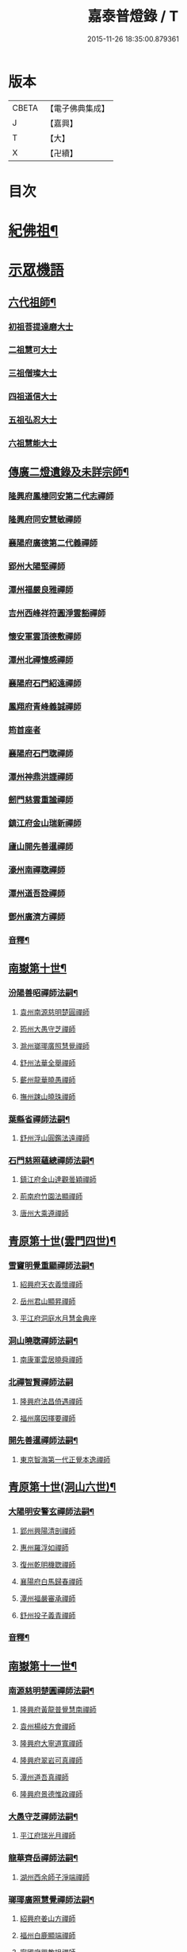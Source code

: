 #+TITLE: 嘉泰普燈錄 / T
#+DATE: 2015-11-26 18:35:00.879361
* 版本
 |     CBETA|【電子佛典集成】|
 |         J|【嘉興】    |
 |         T|【大】     |
 |         X|【卍續】    |

* 目次
* [[file:KR6q0010_001.txt::001-0288c4][紀佛祖¶]]
* [[file:KR6q0010_001.txt::001-0288c17][示眾機語]]
** [[file:KR6q0010_001.txt::001-0288c18][六代祖師¶]]
*** [[file:KR6q0010_001.txt::001-0288c18][初祖菩提達磨大士]]
*** [[file:KR6q0010_001.txt::0289c8][二祖慧可大士]]
*** [[file:KR6q0010_001.txt::0289c20][三祖僧璨大士]]
*** [[file:KR6q0010_001.txt::0290a5][四祖道信大士]]
*** [[file:KR6q0010_001.txt::0290a16][五祖弘忍大士]]
*** [[file:KR6q0010_001.txt::0290b4][六祖慧能大士]]
** [[file:KR6q0010_001.txt::0291a2][傳廣二燈遺錄及未詳宗師¶]]
*** [[file:KR6q0010_001.txt::0291a2][隆興府鳳棲同安第二代志禪師]]
*** [[file:KR6q0010_001.txt::0291a11][隆興府同安慧敏禪師]]
*** [[file:KR6q0010_001.txt::0291a16][襄陽府廣德第二代義禪師]]
*** [[file:KR6q0010_001.txt::0291b13][郢州大陽堅禪師]]
*** [[file:KR6q0010_001.txt::0291b16][潭州福嚴良雅禪師]]
*** [[file:KR6q0010_001.txt::0291c1][吉州西峰祥符圓淨雲豁禪師]]
*** [[file:KR6q0010_001.txt::0291c18][懷安軍雲頂德敷禪師]]
*** [[file:KR6q0010_001.txt::0291c24][潭州北禪懷感禪師]]
*** [[file:KR6q0010_001.txt::0292a4][襄陽府石門紹遠禪師]]
*** [[file:KR6q0010_001.txt::0292a7][鳳翔府青峰義誠禪師]]
*** [[file:KR6q0010_001.txt::0292a12][筠首座者]]
*** [[file:KR6q0010_001.txt::0292a17][襄陽府石門聦禪師]]
*** [[file:KR6q0010_001.txt::0292a19][潭州神鼎洪諲禪師]]
*** [[file:KR6q0010_001.txt::0292c10][劒門慈雲重謐禪師]]
*** [[file:KR6q0010_001.txt::0292c14][鎮江府金山瑞新禪師]]
*** [[file:KR6q0010_001.txt::0293a10][廬山開先善暹禪師]]
*** [[file:KR6q0010_001.txt::0293b7][濠州南禪聦禪師]]
*** [[file:KR6q0010_001.txt::0293b9][潭州道吾詮禪師]]
*** [[file:KR6q0010_001.txt::0293b12][鄧州廣濟方禪師]]
*** [[file:KR6q0010_001.txt::0293b19][音釋¶]]
** [[file:KR6q0010_002.txt::002-0293c18][南嶽第十世¶]]
*** [[file:KR6q0010_002.txt::002-0293c19][汾陽善昭禪師法嗣¶]]
**** [[file:KR6q0010_002.txt::002-0293c19][袁州南源慈明楚圓禪師]]
**** [[file:KR6q0010_002.txt::0294c11][筠州大愚守芝禪師]]
**** [[file:KR6q0010_002.txt::0295a17][滁州瑯瑘廣照慧覺禪師]]
**** [[file:KR6q0010_002.txt::0295b21][舒州法華全舉禪師]]
**** [[file:KR6q0010_002.txt::0295c12][蘄州龍華曉愚禪師]]
**** [[file:KR6q0010_002.txt::0295c18][撫州踈山曉珠禪師]]
*** [[file:KR6q0010_002.txt::0295c22][葉縣省禪師法嗣¶]]
**** [[file:KR6q0010_002.txt::0295c22][舒州浮山圓鑑法遠禪師]]
*** [[file:KR6q0010_002.txt::0297a4][石門慈照蘊總禪師法嗣¶]]
**** [[file:KR6q0010_002.txt::0297a4][鎮江府金山達觀曇穎禪師]]
**** [[file:KR6q0010_002.txt::0297c11][荊南府竹園法顯禪師]]
**** [[file:KR6q0010_002.txt::0297c15][唐州大乘遵禪師]]
** [[file:KR6q0010_002.txt::0297c21][青原第十世(雲門四世)¶]]
*** [[file:KR6q0010_002.txt::0297c22][雪竇明覺重顯禪師法嗣¶]]
**** [[file:KR6q0010_002.txt::0297c22][紹興府天衣義懷禪師]]
**** [[file:KR6q0010_002.txt::0298b24][岳州君山顯昇禪師]]
**** [[file:KR6q0010_002.txt::0298c6][平江府洞庭水月慧金典座]]
*** [[file:KR6q0010_002.txt::0298c16][洞山曉聦禪師法嗣¶]]
**** [[file:KR6q0010_002.txt::0298c16][南康軍雲居曉舜禪師]]
*** [[file:KR6q0010_002.txt::0298c24][北禪智賢禪師法嗣]]
**** [[file:KR6q0010_002.txt::0299a1][隆興府法昌倚遇禪師]]
**** [[file:KR6q0010_002.txt::0300a17][福州廣因擇要禪師]]
*** [[file:KR6q0010_002.txt::0300b2][開先善暹禪師法嗣¶]]
**** [[file:KR6q0010_002.txt::0300b2][東京智海第一代正覺本逸禪師]]
** [[file:KR6q0010_002.txt::0300c6][青原第十世(洞山六世)¶]]
*** [[file:KR6q0010_002.txt::0300c7][大陽明安警玄禪師法嗣¶]]
**** [[file:KR6q0010_002.txt::0300c7][郢州興陽清剖禪師]]
**** [[file:KR6q0010_002.txt::0300c21][惠州羅浮如禪師]]
**** [[file:KR6q0010_002.txt::0301a3][復州乾明機聦禪師]]
**** [[file:KR6q0010_002.txt::0301a6][襄陽府白馬歸春禪師]]
**** [[file:KR6q0010_002.txt::0301a8][潭州福嚴審承禪師]]
**** [[file:KR6q0010_002.txt::0301a12][舒州投子義青禪師]]
*** [[file:KR6q0010_002.txt::0301c6][音釋¶]]
** [[file:KR6q0010_003.txt::003-0302a4][南嶽第十一世¶]]
*** [[file:KR6q0010_003.txt::003-0302a5][南源慈明楚圓禪師法嗣¶]]
**** [[file:KR6q0010_003.txt::003-0302a5][隆興府黃龍普覺慧南禪師]]
**** [[file:KR6q0010_003.txt::0303a9][袁州楊岐方會禪師]]
**** [[file:KR6q0010_003.txt::0304a11][隆興府大寧道寬禪師]]
**** [[file:KR6q0010_003.txt::0304b4][隆興府翠岩可真禪師]]
**** [[file:KR6q0010_003.txt::0305a1][潭州道吾真禪師]]
**** [[file:KR6q0010_003.txt::0305a24][隆興府景德惟政禪師]]
*** [[file:KR6q0010_003.txt::0305b20][大愚守芝禪師法嗣¶]]
**** [[file:KR6q0010_003.txt::0305b20][平江府瑞光月禪師]]
*** [[file:KR6q0010_003.txt::0305b23][龍華齊岳禪師法嗣¶]]
**** [[file:KR6q0010_003.txt::0305b23][湖州西余師子淨端禪師]]
*** [[file:KR6q0010_003.txt::0306a11][瑯瑘廣照慧覺禪師法嗣¶]]
**** [[file:KR6q0010_003.txt::0306a11][紹興府姜山方禪師]]
**** [[file:KR6q0010_003.txt::0306b8][福州白鹿顯端禪師]]
**** [[file:KR6q0010_003.txt::0306b12][寧國府興教坦禪師]]
**** [[file:KR6q0010_003.txt::0306b19][江州歸宗可宣禪師]]
**** [[file:KR6q0010_003.txt::0306c9][嘉興府長水子璿講師]]
** [[file:KR6q0010_003.txt::0306c21][青原第十一世(雲門五世)¶]]
*** [[file:KR6q0010_003.txt::0306c22][天衣振宗義懷禪師法嗣¶]]
**** [[file:KR6q0010_003.txt::0306c22][東京慧林圓照宗本禪師]]
**** [[file:KR6q0010_003.txt::0307c11][北京天鉢文慧重元禪師]]
**** [[file:KR6q0010_003.txt::0308a2][紹興府天章元善禪師]]
**** [[file:KR6q0010_003.txt::0308a7][臨安府佛日智才禪師]]
**** [[file:KR6q0010_003.txt::0308a13][無為軍佛足處祥禪師]]
**** [[file:KR6q0010_003.txt::0308a19][平江府明因慧贇禪師]]
**** [[file:KR6q0010_003.txt::0308b1][興化軍西臺其辨禪師]]
**** [[file:KR6q0010_003.txt::0308b9][臨安府法雨慧源禪師]]
**** [[file:KR6q0010_003.txt::0308b11][紹興府淨眾梵言首座]]
*** [[file:KR6q0010_003.txt::0308b16][報本有蘭禪師法嗣¶]]
**** [[file:KR6q0010_003.txt::0308b16][福州中際可遵禪師]]
**** [[file:KR6q0010_003.txt::0308b24][邢州開元法明上座]]
*** [[file:KR6q0010_003.txt::0308c9][雲居曉舜禪師法嗣¶]]
**** [[file:KR6q0010_003.txt::0308c9][建康府蔣山佛慧法泉禪師]]
**** [[file:KR6q0010_003.txt::0309a6][明州天童澹交禪師]]
*** [[file:KR6q0010_003.txt::0309a13][廣因擇要禪師法嗣¶]]
**** [[file:KR6q0010_003.txt::0309a13][福州妙峰如璨禪師]]
*** [[file:KR6q0010_003.txt::0309a19][智海正覺本逸禪師法嗣¶]]
**** [[file:KR6q0010_003.txt::0309a19][福州大中海印德隆禪師]]
** [[file:KR6q0010_003.txt::0309b13][青原第十一世(洞山七世)¶]]
*** [[file:KR6q0010_003.txt::0309b14][投子義青禪師法嗣¶]]
**** [[file:KR6q0010_003.txt::0309b14][東京天寧芙蓉道楷禪師]]
**** [[file:KR6q0010_003.txt::0310a16][隨州大洪第一世報恩禪師]]
**** [[file:KR6q0010_003.txt::0311a16][沂州洞山雲禪師]]
**** [[file:KR6q0010_003.txt::0311a20][長安福應文禪師]]
*** [[file:KR6q0010_003.txt::0311b2][音釋¶]]
** [[file:KR6q0010_004.txt::004-0311b19][南嶽第十二世¶]]
*** [[file:KR6q0010_004.txt::004-0311b20][黃龍普覺慧南禪師法嗣一¶]]
**** [[file:KR6q0010_004.txt::004-0311b20][隆興府黃龍寶覺祖心禪師]]
**** [[file:KR6q0010_004.txt::0312b17][筠州黃檗真覺惟勝禪師]]
**** [[file:KR6q0010_004.txt::0312b23][隆興府泐潭洪英禪師]]
**** [[file:KR6q0010_004.txt::0313a7][蘄州開元子琦禪師]]
**** [[file:KR6q0010_004.txt::0313a20][湖州報本慧元禪師]]
**** [[file:KR6q0010_004.txt::0313b2][潭州雲蓋守智禪師]]
**** [[file:KR6q0010_004.txt::0313c7][隆興府泐潭真淨雲庵克文禪師]]
**** [[file:KR6q0010_004.txt::0315a7][隆興府上藍順禪師]]
**** [[file:KR6q0010_004.txt::0315a11][舒州三祖法宗禪師]]
**** [[file:KR6q0010_004.txt::0315a17][南安軍雪峯道圓禪師]]
**** [[file:KR6q0010_004.txt::0315b1][隆興府祐聖法𡨢禪師]]
**** [[file:KR6q0010_004.txt::0315b6][南康軍清隱潛庵清源禪師]]
**** [[file:KR6q0010_004.txt::0315b18][廬山歸宗志芝庵主]]
*** [[file:KR6q0010_004.txt::0315c3][楊歧方會禪師法嗣¶]]
**** [[file:KR6q0010_004.txt::0315c3][舒州白雲守端禪師]]
**** [[file:KR6q0010_004.txt::0316b14][建康府保寧仁勇禪師]]
*** [[file:KR6q0010_004.txt::0317a22][翠巖可真禪師法嗣¶]]
**** [[file:KR6q0010_004.txt::0317a22][潭州大溈真如慕喆禪師]]
*** [[file:KR6q0010_004.txt::0317b24][蔣山覺海贊元禪師法嗣]]
**** [[file:KR6q0010_004.txt::0317c1][邵州丞熈應悅禪師]]
**** [[file:KR6q0010_004.txt::0317c4][明州雪竇法雅禪師]]
*** [[file:KR6q0010_004.txt::0317c8][定慧海印超信禪師法嗣¶]]
**** [[file:KR6q0010_004.txt::0317c8][平江府穹隆智圓禪師]]
*** [[file:KR6q0010_004.txt::0318a2][音釋¶]]
** [[file:KR6q0010_005.txt::005-0318a13][青原第十二世(雲門六世)¶]]
*** [[file:KR6q0010_005.txt::005-0318a14][慧林圓照宗本禪師法嗣¶]]
**** [[file:KR6q0010_005.txt::005-0318a14][東京法雲大通善本禪師]]
**** [[file:KR6q0010_005.txt::0318c2][嘉興府本覺法真守一禪師]]
**** [[file:KR6q0010_005.txt::0318c19][常州無錫南禪寧禪師]]
**** [[file:KR6q0010_005.txt::0318c22][紹興府石佛密印曉通禪師]]
**** [[file:KR6q0010_005.txt::0319a2][福州地藏守恩禪師]]
**** [[file:KR6q0010_005.txt::0319a11][鎮江府金山智覺法慧禪師]]
*** [[file:KR6q0010_005.txt::0319a14][法雲圓通法秀禪師法嗣¶]]
**** [[file:KR6q0010_005.txt::0319a14][東京法雲佛國惟白禪師]]
**** [[file:KR6q0010_005.txt::0319b2][溫州僊岩景純禪師]]
**** [[file:KR6q0010_005.txt::0319b7][寧國府廣教守訥禪師]]
*** [[file:KR6q0010_005.txt::0319b11][天鉢文慧重元禪師法嗣¶]]
**** [[file:KR6q0010_005.txt::0319b11][衛州元豐慧圓清滿禪師]]
**** [[file:KR6q0010_005.txt::0319c5][青州定慧法本禪師]]
*** [[file:KR6q0010_005.txt::0319c8][長蘆廣照應夫禪師法嗣¶]]
**** [[file:KR6q0010_005.txt::0319c8][真定府洪濟慈覺宗賾禪師]]
**** [[file:KR6q0010_005.txt::0319c24][慶元府雪竇覺印道榮禪師]]
**** [[file:KR6q0010_005.txt::0320a3][平江府慧日廣燈智覺禪師]]
*** [[file:KR6q0010_005.txt::0320a11][資聖捷禪師法嗣¶]]
**** [[file:KR6q0010_005.txt::0320a11][泉州慧空圓覺大智文宥禪師]]
*** [[file:KR6q0010_005.txt::0320a18][淨眾梵言首座法嗣¶]]
**** [[file:KR6q0010_005.txt::0320a18][西京招提廣燈惟湛禪師]]
*** [[file:KR6q0010_005.txt::0320c10][九峰鑒韶禪師法嗣¶]]
**** [[file:KR6q0010_005.txt::0320c10][慶元府大梅祖鏡法英禪師]]
** [[file:KR6q0010_005.txt::0321a14][青原第十二世(洞山八世)¶]]
*** [[file:KR6q0010_005.txt::0321a15][天寧芙蓉道揩禪師法嗣¶]]
**** [[file:KR6q0010_005.txt::0321a15][鄧州丹霞子淳禪師]]
**** [[file:KR6q0010_005.txt::0321b15][東京淨因枯木法成禪師]]
**** [[file:KR6q0010_005.txt::0321c11][鄧州招提元易禪師]]
**** [[file:KR6q0010_005.txt::0322a23][長安天寧大用齊璉禪師]]
**** [[file:KR6q0010_005.txt::0322b6][潼川府梅山己禪師]]
**** [[file:KR6q0010_005.txt::0322b9][東京淨因自覺禪師]]
**** [[file:KR6q0010_005.txt::0322c7][福州普賢善秀禪師]]
**** [[file:KR6q0010_005.txt::0322c12][襄陽府鹿門法燈禪師]]
**** [[file:KR6q0010_005.txt::0323a1][西京天寧禧誧禪師]]
**** [[file:KR6q0010_005.txt::0323a24][隆興府泐潭闡提惟照禪師]]
**** [[file:KR6q0010_005.txt::0323c23][建昌軍資聖南禪師]]
**** [[file:KR6q0010_005.txt::0324a4][筠州洞山微禪師]]
*** [[file:KR6q0010_005.txt::0324a8][大洪恩禪師法嗣¶]]
**** [[file:KR6q0010_005.txt::0324a8][隨州大洪淨嚴守遂禪師]]
** [[file:KR6q0010_006.txt::006-0324b4][南嶽第十三世(臨濟九世黃龍二世)¶]]
*** [[file:KR6q0010_006.txt::006-0324b5][黃龍寶覺晦堂祖心禪師法嗣¶]]
**** [[file:KR6q0010_006.txt::006-0324b5][隆興府黃龍死心悟新禪師]]
**** [[file:KR6q0010_006.txt::0325b19][隆興府黃龍佛壽靈源惟清禪師]]
**** [[file:KR6q0010_006.txt::0326a6][隆興府泐潭草堂善清禪師]]
**** [[file:KR6q0010_006.txt::0326b24][溫州護國寄堂景新禪師]]
**** [[file:KR6q0010_006.txt::0326c16][漳州保福本權禪師]]
**** [[file:KR6q0010_006.txt::0327a5][泗州龜山曉津禪師]]
**** [[file:KR6q0010_006.txt::0327a16][舒州天柱修靜禪師]]
**** [[file:KR6q0010_006.txt::0327a24][吉州青原惟信禪師]]
**** [[file:KR6q0010_006.txt::0327b5][鄂州黃龍智明禪師]]
**** [[file:KR6q0010_006.txt::0327b9][成都府海雲法琮禪師]]
**** [[file:KR6q0010_006.txt::0327b11][潭州道吾仲圓禪師]]
**** [[file:KR6q0010_006.txt::0327b16][漢州三聖繼昌禪師]]
**** [[file:KR6q0010_006.txt::0327c1][舒州龍門純禪師]]
*** [[file:KR6q0010_006.txt::0327c6][東林照覺總禪師法嗣¶]]
**** [[file:KR6q0010_006.txt::0327c6][隆興府泐潭應乾禪師]]
**** [[file:KR6q0010_006.txt::0327c11][廬山開先廣鑑行英禪師]]
**** [[file:KR6q0010_006.txt::0327c20][隆興府黃龍法鏡可僊禪師]]
**** [[file:KR6q0010_006.txt::0327c23][臨江軍慧力可昌禪師]]
**** [[file:KR6q0010_006.txt::0328a9][紹興府象田梵卿禪師]]
**** [[file:KR6q0010_006.txt::0328b13][隆興府上藍希肇禪師]]
**** [[file:KR6q0010_006.txt::0328b18][慧圓上座]]
*** [[file:KR6q0010_006.txt::0328c3][黃檗真覺惟勝禪師法嗣¶]]
**** [[file:KR6q0010_006.txt::0328c3][成都府昭覺紹覺純白禪師]]
*** [[file:KR6q0010_006.txt::0328c8][開元子琦禪師法嗣¶]]
**** [[file:KR6q0010_006.txt::0328c8][泉州尊勝有朋講師]]
*** [[file:KR6q0010_006.txt::0328c22][雲蓋守智禪師法嗣¶]]
**** [[file:KR6q0010_006.txt::0328c22][湖州道場十同法如禪師]]
**** [[file:KR6q0010_006.txt::0329a3][福州寶壽最樂禪師]]
**** [[file:KR6q0010_006.txt::0329a8][紹興府石佛解空慧明禪師]]
*** [[file:KR6q0010_006.txt::0329a12][音釋¶]]
*** [[file:KR6q0010_007.txt::007-0329a21][泐潭真淨雲庵克文禪師法嗣¶]]
**** [[file:KR6q0010_007.txt::007-0329a21][隆興府兜率從悅禪師]]
**** [[file:KR6q0010_007.txt::0330a12][東京法雲佛照杲禪師]]
**** [[file:KR6q0010_007.txt::0330b13][桂州壽寧善資禪師]]
**** [[file:KR6q0010_007.txt::0330b22][南嶽祝融上封慧和禪師]]
**** [[file:KR6q0010_007.txt::0330c4][筠州五峰淨覺本禪師]]
**** [[file:KR6q0010_007.txt::0330c10][永州太平安禪師]]
**** [[file:KR6q0010_007.txt::0330c14][潭州報慈進英禪師]]
**** [[file:KR6q0010_007.txt::0330c19][筠州洞山至乾禪師]]
**** [[file:KR6q0010_007.txt::0330c24][隆興府泐潭湛堂文準禪師]]
**** [[file:KR6q0010_007.txt::0332a13][德安府文殊宣能禪師]]
**** [[file:KR6q0010_007.txt::0332a16][廬山慧日文雅禪師]]
**** [[file:KR6q0010_007.txt::0332a19][筠州洞山梵言禪師]]
**** [[file:KR6q0010_007.txt::0332c5][平江府寶華佛慈普鑑禪師]]
**** [[file:KR6q0010_007.txt::0333a1][筠州九峰希廣禪師]]
**** [[file:KR6q0010_007.txt::0333a9][筠州黃檗泉禪師]]
**** [[file:KR6q0010_007.txt::0333a12][筠州清凉寂音慧洪禪師]]
**** [[file:KR6q0010_007.txt::0333c10][衢州超化靜禪師]]
**** [[file:KR6q0010_007.txt::0333c13][南嶽石頭懷志菴主]]
**** [[file:KR6q0010_007.txt::0334a6][婺州雙溪印首座]]
*** [[file:KR6q0010_007.txt::0334a12][雲居元祐禪師法嗣¶]]
**** [[file:KR6q0010_007.txt::0334a12][亳州白藻清儼禪師]]
**** [[file:KR6q0010_007.txt::0334a16][臨江軍慧力崇教禪師]]
**** [[file:KR6q0010_007.txt::0334a19][信州永豐慧月庵主]]
*** [[file:KR6q0010_007.txt::0334b3][石霜琳禪師法嗣¶]]
**** [[file:KR6q0010_007.txt::0334b3][夔府臥龍思順禪師]]
*** [[file:KR6q0010_007.txt::0334b11][仰山行偉禪師法嗣¶]]
**** [[file:KR6q0010_007.txt::0334b11][襄陽府谷隱靜顯禪師]]
*** [[file:KR6q0010_007.txt::0334b18][泐潭洪英禪師法嗣¶]]
**** [[file:KR6q0010_007.txt::0334b18][南嶽法輪齊添禪師]]
**** [[file:KR6q0010_007.txt::0334b23][泉州慧明雲禪師]]
**** [[file:KR6q0010_007.txt::0334c2][潭州大溈齊恂禪師]]
*** [[file:KR6q0010_007.txt::0334c5][黃龍元肅禪師法嗣¶]]
**** [[file:KR6q0010_007.txt::0334c5][袁州仰山清簡禪師]]
**** [[file:KR6q0010_007.txt::0334c8][隆興府九仙齊輔禪師]]
**** [[file:KR6q0010_007.txt::0335a4][嘉州月珠祖鑑禪師]]
*** [[file:KR6q0010_007.txt::0335a9][華光恭禪師法嗣¶]]
**** [[file:KR6q0010_007.txt::0335a9][郴州萬壽第一代念禪師]]
*** [[file:KR6q0010_007.txt::0335b6][圓通圓璣禪師法嗣¶]]
**** [[file:KR6q0010_007.txt::0335b6][台州真如戒香禪師]]
**** [[file:KR6q0010_007.txt::0335b9][臨安府法慧無竭淨曇禪師]]
*** [[file:KR6q0010_007.txt::0335b20][三祖法宗禪師法嗣¶]]
**** [[file:KR6q0010_007.txt::0335b20][寧國府光孝惟爽禪師]]
*** [[file:KR6q0010_007.txt::0335b24][祐聖法𡨢禪師法嗣¶]]
**** [[file:KR6q0010_007.txt::0335b24][潭州道林了一禪師]]
*** [[file:KR6q0010_007.txt::0335c12][音釋¶]]
** [[file:KR6q0010_008.txt::008-0335c21][南嶽第十三世(臨濟九世楊岐二世)¶]]
*** [[file:KR6q0010_008.txt::008-0335c22][白雲守端禪師法嗣¶]]
**** [[file:KR6q0010_008.txt::008-0335c22][蘄州五祖法演禪師]]
** [[file:KR6q0010_008.txt::0337b13][南嶽第十三世(臨濟九世翠巖二世)¶]]
*** [[file:KR6q0010_008.txt::0337b14][大溈真如慕喆禪師法嗣¶]]
**** [[file:KR6q0010_008.txt::0337b14][東京智海普融道平禪師]]
**** [[file:KR6q0010_008.txt::0337c8][隆興府泐潭景祥禪師]]
**** [[file:KR6q0010_008.txt::0338b1][潭州東明仁仙禪師]]
**** [[file:KR6q0010_008.txt::0338b5][廬山東林正覺自遵禪師]]
**** [[file:KR6q0010_008.txt::0338b8][泗州普照明悟曉欽禪師]]
**** [[file:KR6q0010_008.txt::0338b13][和州光孝慧蘭禪師]]
**** [[file:KR6q0010_008.txt::0338c7][吉州光孝慧曉禪師]]
**** [[file:KR6q0010_008.txt::0338c10][潭州福嚴寘禪師]]
**** [[file:KR6q0010_008.txt::0338c18][潭州東明遷禪師]]
*** [[file:KR6q0010_008.txt::0338c24][雪竇法雅禪師法嗣¶]]
**** [[file:KR6q0010_008.txt::0338c24][衢州光孝慈覺普印禪師]]
** [[file:KR6q0010_008.txt::0339a5][青原第十三世(雲門七世)¶]]
*** [[file:KR6q0010_008.txt::0339a6][法雲大通善本禪師法嗣¶]]
**** [[file:KR6q0010_008.txt::0339a6][潭州雲峰祖燈志璿禪師]]
**** [[file:KR6q0010_008.txt::0339b19][臨安府淨慈寶印楚明禪師]]
**** [[file:KR6q0010_008.txt::0339c7][東京慧林常悟禪師]]
**** [[file:KR6q0010_008.txt::0339c11][真州長蘆祖照道和禪師]]
**** [[file:KR6q0010_008.txt::0340a9][湖州道場有規禪師]]
**** [[file:KR6q0010_008.txt::0340a20][湖州道場顏禪師]]
**** [[file:KR6q0010_008.txt::0340a24][鄭州資福寶月法明禪師]]
**** [[file:KR6q0010_008.txt::0340b5][福州雪峰妙湛思慧禪師]]
**** [[file:KR6q0010_008.txt::0340c24][臨安府上天竺慈辯從諫講師]]
*** [[file:KR6q0010_008.txt::0341a7][金山法印寧禪師法嗣¶]]
**** [[file:KR6q0010_008.txt::0341a7][吉州禾山用安禪師]]
*** [[file:KR6q0010_008.txt::0341a11][甘露傳祖仲宣禪師法嗣¶]]
**** [[file:KR6q0010_008.txt::0341a11][平江府妙湛尼慈鑑大師]]
*** [[file:KR6q0010_008.txt::0341a20][瑞巖有居禪師法嗣¶]]
**** [[file:KR6q0010_008.txt::0341a20][台州萬年處幽禪師]]
*** [[file:KR6q0010_008.txt::0341b3][淨因佛日岳禪師法嗣¶]]
**** [[file:KR6q0010_008.txt::0341b3][福州鼓山禪鑒體淳禪師]]
*** [[file:KR6q0010_008.txt::0341b9][本覺法真守一禪師法嗣¶]]
**** [[file:KR6q0010_008.txt::0341b9][台州天台如庵主]]
**** [[file:KR6q0010_008.txt::0341b14][平江府西竺尼法海]]
*** [[file:KR6q0010_008.txt::0341b22][音釋¶]]
*** [[file:KR6q0010_009.txt::009-0341c5][投子證悟脩顒禪師法嗣¶]]
**** [[file:KR6q0010_009.txt::009-0341c5][鄧州香嚴海印智月禪師]]
*** [[file:KR6q0010_009.txt::009-0341c18][金山智覺法慧禪師法嗣¶]]
**** [[file:KR6q0010_009.txt::009-0341c18][常州報恩寶月覺然禪師]]
*** [[file:KR6q0010_009.txt::0342a3][長蘆淨照崇信禪師法嗣¶]]
**** [[file:KR6q0010_009.txt::0342a3][東京慧林慈受懷深禪師]]
**** [[file:KR6q0010_009.txt::0342b22][平江府光孝證悟如璝禪師]]
**** [[file:KR6q0010_009.txt::0342c3][紹興府天衣如哲禪師]]
**** [[file:KR6q0010_009.txt::0342c13][婺州智者法銓禪師]]
**** [[file:KR6q0010_009.txt::0342c16][臨安府徑山妙空智訥禪師]]
*** [[file:KR6q0010_009.txt::0342c20][保寧覺印子英禪師法嗣¶]]
**** [[file:KR6q0010_009.txt::0342c20][臨安府鹽官廣福惟尚禪師]]
**** [[file:KR6q0010_009.txt::0343a5][慶元府雪竇法寧禪師]]
*** [[file:KR6q0010_009.txt::0343a14][甘露德顒禪師法嗣¶]]
**** [[file:KR6q0010_009.txt::0343a14][楊州光孝亢禪師]]
*** [[file:KR6q0010_009.txt::0343a17][法雲佛國惟白禪師法嗣¶]]
**** [[file:KR6q0010_009.txt::0343a17][東京慧林月印惠海禪師]]
**** [[file:KR6q0010_009.txt::0343a24][楊州建隆原禪師]]
*** [[file:KR6q0010_009.txt::0343b14][開先心印智珣禪師法嗣¶]]
**** [[file:KR6q0010_009.txt::0343b14][廬山開先宗禪師]]
*** [[file:KR6q0010_009.txt::0343b19][元豐惠圓清滿禪師法嗣¶]]
**** [[file:KR6q0010_009.txt::0343b19][福州雪峰圓覺宗演禪師]]
*** [[file:KR6q0010_009.txt::0343c8][雪竇道榮禪師法嗣¶]]
**** [[file:KR6q0010_009.txt::0343c8][福州雪峰大智禪師]]
*** [[file:KR6q0010_009.txt::0343c12][夾山自齡禪師法嗣¶]]
**** [[file:KR6q0010_009.txt::0343c12][潭州石霜法聰禪師]]
*** [[file:KR6q0010_009.txt::0343c17][育王真戒曇振禪師法嗣¶]]
**** [[file:KR6q0010_009.txt::0343c17][慶元府岳林真禪師]]
*** [[file:KR6q0010_009.txt::0344a5][招提廣燈惟湛禪師法嗣¶]]
**** [[file:KR6q0010_009.txt::0344a5][嘉興府華亭觀音禪師]]
** [[file:KR6q0010_009.txt::0344a9][青原第十三世(洞山九世)¶]]
*** [[file:KR6q0010_009.txt::0344a10][丹霞子淳禪師法嗣¶]]
**** [[file:KR6q0010_009.txt::0344a10][真州長蘆真歇清了禪師]]
**** [[file:KR6q0010_009.txt::0344c6][慶元府天童宏智正覺禪師]]
**** [[file:KR6q0010_009.txt::0345b13][隨州大洪慧照慶預禪師]]
**** [[file:KR6q0010_009.txt::0345b20][處州治平湡禪師]]
*** [[file:KR6q0010_009.txt::0345b23][焦山枯木法成禪師法嗣¶]]
**** [[file:KR6q0010_009.txt::0345b23][太平州吉祥法宣禪師]]
**** [[file:KR6q0010_009.txt::0345c7][台州天封子歸禪師]]
**** [[file:KR6q0010_009.txt::0345c11][台州護國守昌禪師]]
**** [[file:KR6q0010_009.txt::0345c17][鄧州丹霞普月禪師]]
**** [[file:KR6q0010_009.txt::0346a5][東京妙慧尼淨智大師]]
*** [[file:KR6q0010_009.txt::0346a9][石門元易禪師法嗣¶]]
**** [[file:KR6q0010_009.txt::0346a9][吉州青原齊禪師]]
**** [[file:KR6q0010_009.txt::0346a18][紹興府天衣法聦禪師]]
**** [[file:KR6q0010_009.txt::0346a23][遂寧府香山尼佛通大師]]
*** [[file:KR6q0010_009.txt::0346b5][淨因自覺禪師法嗣¶]]
**** [[file:KR6q0010_009.txt::0346b5][東京華嚴真懿慧蘭禪師]]
*** [[file:KR6q0010_009.txt::0346b22][天寧禧誧禪師法嗣¶]]
**** [[file:KR6q0010_009.txt::0346b22][西京熊耳慈禪師]]
*** [[file:KR6q0010_009.txt::0346c4][寶峰闡提惟照禪師法嗣¶]]
**** [[file:KR6q0010_009.txt::0346c4][江州圓通青谷真際德止禪師]]
**** [[file:KR6q0010_009.txt::0347a10][台州真如道會禪師]]
**** [[file:KR6q0010_009.txt::0347a15][興國軍智通大死翁景深禪師]]
**** [[file:KR6q0010_009.txt::0347b18][衡州華藥智朋禪師]]
**** [[file:KR6q0010_009.txt::0347c8][衢州烏巨癡憨如懿禪師]]
*** [[file:KR6q0010_009.txt::0347c12][大洪智禪師法嗣¶]]
**** [[file:KR6q0010_009.txt::0347c12][紹興府天章樞禪師]]
*** [[file:KR6q0010_009.txt::0347c17][大洪淨嚴守遂禪師法嗣¶]]
**** [[file:KR6q0010_009.txt::0347c17][隨州大洪慶顯禪師]]
*** [[file:KR6q0010_009.txt::0347c23][音釋¶]]
** [[file:KR6q0010_010.txt::010-0348a8][南嶽第十四世(臨濟十世黃龍三世)¶]]
*** [[file:KR6q0010_010.txt::010-0348a9][泐潭應乾禪師法嗣¶]]
**** [[file:KR6q0010_010.txt::010-0348a9][楚州勝因咸靜禪師]]
**** [[file:KR6q0010_010.txt::0348b17][潭州龍牙宗密禪師]]
**** [[file:KR6q0010_010.txt::0348b20][福州雪峰有需禪師]]
**** [[file:KR6q0010_010.txt::0348c5][福州東禪祖鑑從密禪師]]
**** [[file:KR6q0010_010.txt::0348c7][慶元府天童普文禪師]]
**** [[file:KR6q0010_010.txt::0349a2][江州圓通圓機道旻禪師]]
**** [[file:KR6q0010_010.txt::0349b17][慶元府二靈知和庵主]]
*** [[file:KR6q0010_010.txt::0349c11][投子廣鑑行瑛禪師法嗣¶]]
**** [[file:KR6q0010_010.txt::0349c11][紹興府慈氏瑞仙禪師]]
**** [[file:KR6q0010_010.txt::0350a10][潭州大溈海評禪師]]
*** [[file:KR6q0010_010.txt::0350a14][象田梵鄉禪師法嗣¶]]
**** [[file:KR6q0010_010.txt::0350a14][慶元府雪竇持禪師]]
**** [[file:KR6q0010_010.txt::0350a24][紹興府石佛益禪師]]
*** [[file:KR6q0010_010.txt::0350b4][黃龍死心悟禪師法嗣¶]]
**** [[file:KR6q0010_010.txt::0350b4][吉州禾山超宗慧方禪師]]
**** [[file:KR6q0010_010.txt::0350b18][臨安府崇覺空禪師]]
**** [[file:KR6q0010_010.txt::0350c2][潭州上封祖秀禪師]]
**** [[file:KR6q0010_010.txt::0350c5][嘉州九頂寂惺慧泉禪師]]
**** [[file:KR6q0010_010.txt::0351a13][嘉興府華亭性空妙普庵主]]
**** [[file:KR6q0010_010.txt::0351c2][嚴州鐘山道隆首座]]
**** [[file:KR6q0010_010.txt::0351c8][揚州齊謐首座]]
**** [[file:KR6q0010_010.txt::0351c13][空室道人智通]]
*** [[file:KR6q0010_010.txt::0352a6][黃龍靈源惟清禪師法嗣¶]]
**** [[file:KR6q0010_010.txt::0352a6][舒州真乘靈峰慧古禪師]]
**** [[file:KR6q0010_010.txt::0352a21][潭州上封佛心才禪師]]
**** [[file:KR6q0010_010.txt::0352b17][隆興府黃龍通照德逢禪師]]
**** [[file:KR6q0010_010.txt::0352c2][潭州法輪應端禪師]]
**** [[file:KR6q0010_010.txt::0352c19][東京天寧長靈守卓禪師]]
**** [[file:KR6q0010_010.txt::0353a15][信州博山無隱子經禪師]]
**** [[file:KR6q0010_010.txt::0353a21][隆興府百丈以栖禪師]]
**** [[file:KR6q0010_010.txt::0353b2][邵州光孝曇清禪師]]
**** [[file:KR6q0010_010.txt::0353b4][溫州光孝德週禪師]]
*** [[file:KR6q0010_010.txt::0353b13][黃龍草堂善清禪師法嗣¶]]
**** [[file:KR6q0010_010.txt::0353b13][隆興府黃龍上堂道震禪師]]
**** [[file:KR6q0010_010.txt::0353c14][台州萬年雪巢法一禪師]]
**** [[file:KR6q0010_010.txt::0354a14][福州雪峰東山慧空禪師]]
**** [[file:KR6q0010_010.txt::0354b16][慶元府育王野堂普崇禪師]]
*** [[file:KR6q0010_010.txt::0354b24][青原惟信禪師法嗣¶]]
**** [[file:KR6q0010_010.txt::0354b24][潭州梁山懽禪師]]
**** [[file:KR6q0010_010.txt::0354c3][成都府正法希明禪師]]
*** [[file:KR6q0010_010.txt::0355a5][昭覺紹覺純白禪師法嗣¶]]
**** [[file:KR6q0010_010.txt::0355a5][成都府信相正覺宗顯禪師]]
*** [[file:KR6q0010_010.txt::0355b16][大溈祖瑃禪師法嗣¶]]
**** [[file:KR6q0010_010.txt::0355b16][眉州中巖慧日雲能禪師]]
**** [[file:KR6q0010_010.txt::0355c22][懷安軍雲頂寶覺宗印禪師]]
*** [[file:KR6q0010_010.txt::0356a5][兜率真寂從悅禪師法嗣¶]]
**** [[file:KR6q0010_010.txt::0356a5][撫州疎山了常禪師]]
**** [[file:KR6q0010_010.txt::0356a10][隆興府兜率慧照禪師]]
*** [[file:KR6q0010_010.txt::0356a19][法雲佛照果禪師法嗣¶]]
**** [[file:KR6q0010_010.txt::0356a19][筠州洞山辯禪師]]
**** [[file:KR6q0010_010.txt::0356a22][東京慧海儀禪師]]
**** [[file:KR6q0010_010.txt::0356b11][西蜀變法師]]
*** [[file:KR6q0010_010.txt::0356b24][泐潭湛堂文準禪師法嗣¶]]
**** [[file:KR6q0010_010.txt::0356b24][隆興府雲巖典牛天游禪師]]
**** [[file:KR6q0010_010.txt::0356c16][潭州三角智堯禪師]]
*** [[file:KR6q0010_010.txt::0356c20][文殊宣能禪師法嗣¶]]
**** [[file:KR6q0010_010.txt::0356c20][常德府德山瓊禪師]]
*** [[file:KR6q0010_010.txt::0356c24][慧日文雅禪師法嗣¶]]
**** [[file:KR6q0010_010.txt::0356c24][隆興府九仙祖鑑法清禪師]]
**** [[file:KR6q0010_010.txt::0357a20][平江府覺海法因庵主]]
*** [[file:KR6q0010_010.txt::0357b6][龍牙梵言禪師法嗣¶]]
**** [[file:KR6q0010_010.txt::0357b6][筠州洞山擇言禪師]]
*** [[file:KR6q0010_010.txt::0357b9][道林一禪師法嗣¶]]
**** [[file:KR6q0010_010.txt::0357b9][潭州大溈大圓智禪師]]
*** [[file:KR6q0010_010.txt::0357b19][音釋¶]]
** [[file:KR6q0010_011.txt::011-0357c13][南嶽第十四世(臨濟十世楊岐三世)¶]]
*** [[file:KR6q0010_011.txt::011-0357c14][五祖法演禪師法嗣¶]]
**** [[file:KR6q0010_011.txt::011-0357c14][舒州太平佛鑑惠懃禪師]]
**** [[file:KR6q0010_011.txt::0359a14][東京天寧佛果克勤禪師]]
**** [[file:KR6q0010_011.txt::0360b19][舒州龍門佛眼清遠禪師]]
**** [[file:KR6q0010_011.txt::0361b1][潭州開福道寧禪師]]
**** [[file:KR6q0010_011.txt::0361c7][嘉州九頂清素禪師]]
**** [[file:KR6q0010_011.txt::0361c20][彭州大隨南堂元靜禪師]]
**** [[file:KR6q0010_011.txt::0363a17][蘄州五祖表自禪師]]
**** [[file:KR6q0010_011.txt::0363b8][蘄州龍華道初禪師]]
**** [[file:KR6q0010_011.txt::0363b14][漢州無為宗泰禪師]]
**** [[file:KR6q0010_011.txt::0363c11][元禮首座]]
**** [[file:KR6q0010_011.txt::0363c22][普融知藏]]
**** [[file:KR6q0010_011.txt::0364a4][法閦上座]]
*** [[file:KR6q0010_011.txt::0364a12][瑯瑘永起禪師法嗣一人¶]]
**** [[file:KR6q0010_011.txt::0364a12][俞道婆]]
*** [[file:KR6q0010_011.txt::0364b6][音釋¶]]
** [[file:KR6q0010_012.txt::012-0364b16][南嶽第十四世(臨濟十世翠巖三世)¶]]
*** [[file:KR6q0010_012.txt::012-0364b17][智海普融道平禪師法嗣¶]]
**** [[file:KR6q0010_012.txt::012-0364b17][東京淨因佛慈蹣庵繼成禪師]]
**** [[file:KR6q0010_012.txt::0365a19][潭州南巖法輪達宗彥孜禪師]]
**** [[file:KR6q0010_012.txt::0365b4][衡州開福崇哲禪師]]
*** [[file:KR6q0010_012.txt::0365b17][泐潭景祥禪師法嗣¶]]
**** [[file:KR6q0010_012.txt::0365b17][台州鴻福德昇禪師]]
**** [[file:KR6q0010_012.txt::0365b22][建寧府萬壽惠素禪師]]
**** [[file:KR6q0010_012.txt::0365c12][慶元府香山道淵禪師]]
**** [[file:KR6q0010_012.txt::0365c18][隆興府泐潭惟足禪師]]
**** [[file:KR6q0010_012.txt::0365c22][慶元府啟霞德宏禪師]]
**** [[file:KR6q0010_012.txt::0366a2][建寧府開善木菴道瓊首座]]
**** [[file:KR6q0010_012.txt::0366a14][景淳知藏]]
**** [[file:KR6q0010_012.txt::0366a20][信州懷玉用宣首座]]
*** [[file:KR6q0010_012.txt::0366b3][光孝碧落慧蘭禪師法嗣¶]]
**** [[file:KR6q0010_012.txt::0366b3][慶元府蘆山無相法真禪師]]
** [[file:KR6q0010_012.txt::0366b14][青原第十四世(雲門八世)¶]]
*** [[file:KR6q0010_012.txt::0366b15][淨慈寶印楚明禪師法嗣¶]]
**** [[file:KR6q0010_012.txt::0366b15][溫州靈巖德宗禪師]]
**** [[file:KR6q0010_012.txt::0366c2][臨安府淨慈象禪師]]
**** [[file:KR6q0010_012.txt::0366c9][福州雪峰海月隆禪師]]
*** [[file:KR6q0010_012.txt::0366c13][長蘆祖照道和禪師法嗣¶]]
**** [[file:KR6q0010_012.txt::0366c13][鎮江府甘露達珠禪師]]
**** [[file:KR6q0010_012.txt::0366c17][沂州天寧明禪師]]
**** [[file:KR6q0010_012.txt::0366c20][臨安府靈隱圓智法淳禪師]]
*** [[file:KR6q0010_012.txt::0367a7][雪峰妙湛思慧禪師法嗣¶]]
**** [[file:KR6q0010_012.txt::0367a7][臨安府淨慈佛行月堂道昌禪師]]
**** [[file:KR6q0010_012.txt::0367c9][臨安府徑山照堂了一禪師]]
**** [[file:KR6q0010_012.txt::0367c14][福州大吉法圓禪師]]
**** [[file:KR6q0010_012.txt::0367c17][鎮江府金山了心禪師]]
**** [[file:KR6q0010_012.txt::0367c21][福州石松祖天禪師]]
*** [[file:KR6q0010_012.txt::0367c24][報恩寶月覺然禪師法嗣¶]]
**** [[file:KR6q0010_012.txt::0367c24][嘉興府資聖元祖禪師]]
*** [[file:KR6q0010_012.txt::0368a6][慧林慈受懷深禪師法嗣¶]]
**** [[file:KR6q0010_012.txt::0368a6][臨安府靈隱寂室慧光禪師]]
**** [[file:KR6q0010_012.txt::0368a13][台州國清愚谷妙印禪師]]
**** [[file:KR6q0010_012.txt::0368a18][台州國清垂慈普紹禪師]]
**** [[file:KR6q0010_012.txt::0368a21][泉州九座慧邃禪師]]
*** [[file:KR6q0010_012.txt::0368b2][慧林月印慧海禪師法嗣¶]]
**** [[file:KR6q0010_012.txt::0368b2][廬山萬杉壽堅禪師]]
**** [[file:KR6q0010_012.txt::0368b6][廬山萬杉壽隆禪師]]
*** [[file:KR6q0010_012.txt::0368b11][開先宗禪師法嗣¶]]
**** [[file:KR6q0010_012.txt::0368b11][筠州黃檗惟初禪師]]
**** [[file:KR6q0010_012.txt::0368b22][潭州嶽麓海禪師]]
*** [[file:KR6q0010_012.txt::0368c2][雪峰圓覺宗演禪師法嗣¶]]
**** [[file:KR6q0010_012.txt::0368c2][福州鳳山道沼禪師]]
**** [[file:KR6q0010_012.txt::0368c6][福州西禪慧舜禪師]]
*** [[file:KR6q0010_012.txt::0368c17][香嚴海印智月禪師法嗣¶]]
**** [[file:KR6q0010_012.txt::0368c17][鄧州香嚴倚松如璧禪師]]
*** [[file:KR6q0010_012.txt::0369b4][音釋¶]]
** [[file:KR6q0010_013.txt::013-0369b14][青原第十四世(洞山十世)¶]]
*** [[file:KR6q0010_013.txt::013-0369b15][天童宏智正覺禪師法嗣¶]]
**** [[file:KR6q0010_013.txt::013-0369b15][慶元府雪竇聞庵嗣宗禪師]]
**** [[file:KR6q0010_013.txt::0370a5][常州善權法智禪師]]
**** [[file:KR6q0010_013.txt::0370a12][隨州大洪法為禪師]]
**** [[file:KR6q0010_013.txt::0370a20][真州長蘆琳禪師]]
**** [[file:KR6q0010_013.txt::0370b1][臨安府淨慈自得慧暉禪師]]
**** [[file:KR6q0010_013.txt::0370b23][慶元府瑞岩石窻法恭禪師]]
**** [[file:KR6q0010_013.txt::0370c14][襄陽府石門清凉法真禪師]]
**** [[file:KR6q0010_013.txt::0370c22][慶元府光孝了堂思徹禪師]]
*** [[file:KR6q0010_013.txt::0371a10][長蘆真歇清了禪師法嗣¶]]
**** [[file:KR6q0010_013.txt::0371a10][真州長蘆妙覺慧悟禪師]]
**** [[file:KR6q0010_013.txt::0371a17][福州龜山義初禪師]]
**** [[file:KR6q0010_013.txt::0371a21][建康府保寧興譽禪師]]
**** [[file:KR6q0010_013.txt::0371b2][真州北山法通禪師]]
**** [[file:KR6q0010_013.txt::0371b6][慶元府天童宗珏禪師]]
*** [[file:KR6q0010_013.txt::0371b12][大洪慧照慶預禪師法嗣¶]]
**** [[file:KR6q0010_013.txt::0371b12][臨江軍慧力悟禪師]]
**** [[file:KR6q0010_013.txt::0371b15][福州雪峰慧深首座]]
*** [[file:KR6q0010_013.txt::0371b20][天封子歸禪師法嗣¶]]
**** [[file:KR6q0010_013.txt::0371b20][江州東林通理禪師]]
*** [[file:KR6q0010_013.txt::0371b24][天衣法聰禪師法嗣¶]]
**** [[file:KR6q0010_013.txt::0371b24][平江府慧日法安禪師]]
**** [[file:KR6q0010_013.txt::0371c3][溫州護國欽禪師]]
**** [[file:KR6q0010_013.txt::0371c7][無為軍吉祥元實禪師]]
**** [[file:KR6q0010_013.txt::0371c16][道宣知藏]]
** [[file:KR6q0010_013.txt::0371c21][南嶽第十五世(臨濟十一世黃龍四世)¶]]
*** [[file:KR6q0010_013.txt::0371c22][勝因戲魚咸青禪師法嗣¶]]
**** [[file:KR6q0010_013.txt::0371c22][漣水軍萬壽夢庵普信禪師]]
**** [[file:KR6q0010_013.txt::0372a4][平江府慧日默庵興道禪師]]
**** [[file:KR6q0010_013.txt::0372a7][廣德軍光孝果慜禪師]]
*** [[file:KR6q0010_013.txt::0372a11][雪峰有需禪師法嗣¶]]
**** [[file:KR6q0010_013.txt::0372a11][福州雪峰毬堂慧忠禪師]]
*** [[file:KR6q0010_013.txt::0372a17][天童普交禪師法嗣¶]]
**** [[file:KR6q0010_013.txt::0372a17][慶元府蓬萊圓禪師]]
*** [[file:KR6q0010_013.txt::0372a22][圓通圓機道旻禪師法嗣¶]]
**** [[file:KR6q0010_013.txt::0372a22][江州圓通冲真密印通慧守慧禪師]]
**** [[file:KR6q0010_013.txt::0372b1][隆興府黃龍道觀禪師]]
*** [[file:KR6q0010_013.txt::0372b5][明招法鏡文慧禪師法嗣¶]]
**** [[file:KR6q0010_013.txt::0372b5][揚州石塔宣祕禮禪師]]
*** [[file:KR6q0010_013.txt::0372b16][上封佛心才禪師法嗣¶]]
**** [[file:KR6q0010_013.txt::0372b16][福州普賢元素禪師]]
**** [[file:KR6q0010_013.txt::0372c10][福州鼓山山堂僧洵禪師]]
**** [[file:KR6q0010_013.txt::0372c18][福州鼓山師子祖珍禪師]]
*** [[file:KR6q0010_013.txt::0373a10][浮山法真禪師法嗣¶]]
**** [[file:KR6q0010_013.txt::0373a10][峨嵋靈岩徽禪師]]
*** [[file:KR6q0010_013.txt::0373a13][黃龍通照德逢禪師法嗣¶]]
**** [[file:KR6q0010_013.txt::0373a13][饒州薦福常庵擇崇禪師]]
*** [[file:KR6q0010_013.txt::0373b4][天寧長靈守卓禪師法嗣¶]]
**** [[file:KR6q0010_013.txt::0373b4][慶元府育王無示分諶禪師]]
**** [[file:KR6q0010_013.txt::0373c6][湖州道場普明慧琳禪師]]
**** [[file:KR6q0010_013.txt::0373c12][湖州道場無傳居慧禪師]]
**** [[file:KR6q0010_013.txt::0374a5][臨安府顯寧松堂圓智禪師]]
**** [[file:KR6q0010_013.txt::0374a8][湖州烏回唯庵範禪師]]
**** [[file:KR6q0010_013.txt::0374a16][溫州本寂靈光文觀禪師]]
*** [[file:KR6q0010_013.txt::0374b4][黃龍山堂震禪師法嗣¶]]
**** [[file:KR6q0010_013.txt::0374b4][常德府德山無諍慧初禪師]]
*** [[file:KR6q0010_013.txt::0374b13][萬年雪巢法一禪師法嗣¶]]
**** [[file:KR6q0010_013.txt::0374b13][嘉興府報恩法常首座]]
*** [[file:KR6q0010_013.txt::0374b24][嶽山祖庵主法嗣¶]]
**** [[file:KR6q0010_013.txt::0374b24][盧山廷慶叔禪師]]
*** [[file:KR6q0010_013.txt::0374c4][信相正覺宗顯禪師法嗣¶]]
**** [[file:KR6q0010_013.txt::0374c4][成都府金繩文禪師]]
*** [[file:KR6q0010_013.txt::0374c8][泐潭典牛天游禪師法嗣¶]]
**** [[file:KR6q0010_013.txt::0374c8][臨安府徑山塗毒智䇿禪師]]
*** [[file:KR6q0010_013.txt::0375a2][音釋¶]]
** [[file:KR6q0010_014.txt::014-0375a12][南嶽第十五世(臨濟十一世楊岐四世)¶]]
*** [[file:KR6q0010_014.txt::014-0375a13][東京天寧佛果圓悟克勤禪師法嗣¶]]
**** [[file:KR6q0010_014.txt::014-0375a13][潭州大溈佛性法泰禪師]]
**** [[file:KR6q0010_014.txt::0375c9][鄧州丹霞佛智蓬庵端裕禪師]]
**** [[file:KR6q0010_014.txt::0376b9][建康府華藏密印安民禪師]]
**** [[file:KR6q0010_014.txt::0377a7][眉州象耳山袁覺禪師]]
**** [[file:KR6q0010_014.txt::0377b6][成都府昭覺徹庵道元禪師]]
**** [[file:KR6q0010_014.txt::0377b18][平江府虎丘紹隆禪師]]
**** [[file:KR6q0010_014.txt::0378a21][眉州中巖華嚴祖覺禪師]]
**** [[file:KR6q0010_014.txt::0379c15][潭州福嚴文演禪師]]
**** [[file:KR6q0010_014.txt::0380a9][平江府西山明因曇玩禪師]]
**** [[file:KR6q0010_014.txt::0380b2][平江府虎丘雪庭元淨禪師]]
**** [[file:KR6q0010_014.txt::0380c2][懷安軍雲頂𠁼庵宗正禪師]]
**** [[file:KR6q0010_014.txt::0380c7][衢州天寧訥堂梵思禪師]]
**** [[file:KR6q0010_014.txt::0380c19][岳州君山佛照覺禪師]]
**** [[file:KR6q0010_014.txt::0381a5][平江府寶華顯禪師]]
**** [[file:KR6q0010_014.txt::0381a10][紹興府東山覺禪師]]
**** [[file:KR6q0010_014.txt::0381b7][音釋¶]]
**** [[file:KR6q0010_015.txt::015-0381b20][臨安府徑山大慧普覺宗杲禪師]]
**** [[file:KR6q0010_015.txt::0384a16][台州護國此庵景元禪師]]
**** [[file:KR6q0010_015.txt::0385a4][台州鴻福子文禪師]]
**** [[file:KR6q0010_015.txt::0385a10][福州玄沙僧昭禪師]]
**** [[file:KR6q0010_015.txt::0385a16][平江府南峰雲辯禪師]]
**** [[file:KR6q0010_015.txt::0385b6][臨安府靈隱佛海慧遠禪師]]
**** [[file:KR6q0010_015.txt::0386a17][成都府正法建禪師]]
**** [[file:KR6q0010_015.txt::0386a20][溫州雁山靈峰㑃堂中仁禪師]]
**** [[file:KR6q0010_015.txt::0386b13][台州天封覺禪師]]
**** [[file:KR6q0010_015.txt::0386b16][成都府昭覺道祖首座]]
**** [[file:KR6q0010_015.txt::0386b21][南康軍雲居宗振首座]]
**** [[file:KR6q0010_015.txt::0386c3][覺庵道人祖氏]]
**** [[file:KR6q0010_015.txt::0386c7][令人本明]]
**** [[file:KR6q0010_015.txt::0386c17][成都府范縣君]]
*** [[file:KR6q0010_015.txt::0387a2][音釋¶]]
*** [[file:KR6q0010_016.txt::016-0387a17][太平佛鑑慧懃禪師法嗣¶]]
**** [[file:KR6q0010_016.txt::016-0387a17][常德府文殊心道禪師]]
**** [[file:KR6q0010_016.txt::0387c17][韶州南華知昺禪師]]
**** [[file:KR6q0010_016.txt::0388a7][潭州龍牙囌嚧智才禪師]]
**** [[file:KR6q0010_016.txt::0388b15][慶元府蓬萊鄉禪師]]
**** [[file:KR6q0010_016.txt::0388c7][湖州何山佛燈守珣禪師]]
**** [[file:KR6q0010_016.txt::0389b7][隆興府泐潭明禪師]]
**** [[file:KR6q0010_016.txt::0389b12][台州寶藏本禪師]]
**** [[file:KR6q0010_016.txt::0389b18][吉州大中祥符清海禪師]]
**** [[file:KR6q0010_016.txt::0389b23][漳州淨眾佛真了璨禪師]]
**** [[file:KR6q0010_016.txt::0389c6][隆興府谷山海禪師]]
*** [[file:KR6q0010_016.txt::0389c12][龍門佛眼清遠禪師法嗣¶]]
**** [[file:KR6q0010_016.txt::0389c12][溫州龍翔竹庵士珪禪師]]
**** [[file:KR6q0010_016.txt::0390b14][南康軍雲居高庵善悟禪師]]
**** [[file:KR6q0010_016.txt::0390c1][遂寧府西禪文璉禪師]]
**** [[file:KR6q0010_016.txt::0391a20][隆興府黃龍牧庵法忠禪師]]
**** [[file:KR6q0010_016.txt::0391c1][衢州烏巨雪堂道行禪師]]
**** [[file:KR6q0010_016.txt::0392a24][撫州白楊法順禪師]]
**** [[file:KR6q0010_016.txt::0392c3][南康軍雲居法如禪師]]
**** [[file:KR6q0010_016.txt::0392c11][南康軍歸宗真牧正賢禪師]]
**** [[file:KR6q0010_016.txt::0393a10][湖州道場正堂明辯禪師]]
**** [[file:KR6q0010_016.txt::0394b23][潭州方廣深禪師]]
**** [[file:KR6q0010_016.txt::0394c2][世奇首座]]
**** [[file:KR6q0010_016.txt::0394c9][溫州淨居尼慧溫]]
*** [[file:KR6q0010_016.txt::0394c16][音釋¶]]
*** [[file:KR6q0010_017.txt::017-0395a8][開福道寧禪師法嗣¶]]
**** [[file:KR6q0010_017.txt::017-0395a8][潭州大溈月庵善果禪師]]
*** [[file:KR6q0010_017.txt::0395c8][五祖表自禪師法嗣¶]]
**** [[file:KR6q0010_017.txt::0395c8][蘄州龍華高禪師]]
*** [[file:KR6q0010_017.txt::0395c12][大隨南堂元靜禪師法嗣¶]]
**** [[file:KR6q0010_017.txt::0395c12][簡州南巖勝禪師]]
**** [[file:KR6q0010_017.txt::0396a3][常德府梁山廓庵師遠禪師]]
**** [[file:KR6q0010_017.txt::0396b11][嘉州能仁默堂悟禪師]]
**** [[file:KR6q0010_017.txt::0396b14][合州鈎魚臺石頭自回庵主]]
**** [[file:KR6q0010_017.txt::0396c3][彭州士溪智陀子言庵主]]
**** [[file:KR6q0010_017.txt::0396c9][劒門南修造]]
*** [[file:KR6q0010_017.txt::0396c14][淨因蹣庵繼成禪師法嗣¶]]
**** [[file:KR6q0010_017.txt::0396c14][台州瑞巖佛燈如勝禪師]]
**** [[file:KR6q0010_017.txt::0396c18][無為軍冶父實際道川禪師]]
** [[file:KR6q0010_017.txt::0397a9][青原第十五世(雲門九世)¶]]
*** [[file:KR6q0010_017.txt::0397a10][雪竇明禪師法嗣¶]]
**** [[file:KR6q0010_017.txt::0397a10][密州𡺸山寧禪師]]
*** [[file:KR6q0010_017.txt::0397a19][淨慈月堂佛行昌禪師法嗣¶]]
**** [[file:KR6q0010_017.txt::0397a19][臨安府五雲悟禪師]]
*** [[file:KR6q0010_017.txt::0397b16][瑞巖寂室惠光禪師法嗣¶]]
**** [[file:KR6q0010_017.txt::0397b16][臨安府中天竺癡禪元妙禪師]]
*** [[file:KR6q0010_017.txt::0397c18][嶽麓海禪師法嗣¶]]
**** [[file:KR6q0010_017.txt::0397c18][荊門軍玉泉思達禪師]]
*** [[file:KR6q0010_017.txt::0397c22][圓覺曇禪師法嗣¶]]
**** [[file:KR6q0010_017.txt::0397c22][撫州靈巖圓日禪師]]
** [[file:KR6q0010_017.txt::0398a11][青原第十五世(洞山十一世)¶]]
*** [[file:KR6q0010_017.txt::0398a12][天童大休宗珏禪師法嗣¶]]
**** [[file:KR6q0010_017.txt::0398a12][慶元府雪竇足庵智鑒禪師]]
*** [[file:KR6q0010_017.txt::0398a15][雪竇聞庵嗣宗禪師法嗣¶]]
**** [[file:KR6q0010_017.txt::0398a15][泰州如皐廣福微庵道勒禪師]]
*** [[file:KR6q0010_017.txt::0398b2][善權法智禪師法嗣¶]]
**** [[file:KR6q0010_017.txt::0398b2][紹興府超化藻禪師]]
** [[file:KR6q0010_017.txt::0398b7][南嶽第十六世(臨濟十二世黃龍五世)¶]]
*** [[file:KR6q0010_017.txt::0398b8][光孝果慜禪師法嗣¶]]
**** [[file:KR6q0010_017.txt::0398b8][廣德軍光孝初首座]]
*** [[file:KR6q0010_017.txt::0398b13][祥符立禪師法嗣¶]]
**** [[file:KR6q0010_017.txt::0398b13][湖南報慈淳禪師]]
*** [[file:KR6q0010_017.txt::0398b20][育王無示介諶禪師法嗣¶]]
**** [[file:KR6q0010_017.txt::0398b20][南劒州西巖宗回禪師]]
**** [[file:KR6q0010_017.txt::0398c2][台州萬年心聞曇賁禪師]]
**** [[file:KR6q0010_017.txt::0398c8][高麗國坥然國師]]
**** [[file:KR6q0010_017.txt::0398c17][慶元府天童慧航了朴禪師]]
**** [[file:KR6q0010_017.txt::0399a4][臨安府龍華無住本禪師]]
*** [[file:KR6q0010_017.txt::0399a11][道場普明慧琳嗣師法嗣¶]]
**** [[file:KR6q0010_017.txt::0399a11][臨江軍東山吉禪師]]
*** [[file:KR6q0010_017.txt::0399a24][音釋]]
** [[file:KR6q0010_018.txt::018-0399b16][南嶽第十六世(臨濟十二世楊岐五世)¶]]
*** [[file:KR6q0010_018.txt::018-0399b17][徑山大慧普覺宗杲禪師法嗣¶]]
**** [[file:KR6q0010_018.txt::018-0399b17][福州西禪懶庵鼎需禪師]]
**** [[file:KR6q0010_018.txt::0400a9][福州東禪蒙庵思嶽禪師]]
**** [[file:KR6q0010_018.txt::0400b22][泉州教忠晦庵彌光禪師]]
**** [[file:KR6q0010_018.txt::0401a19][福州玉泉曇懿禪師]]
**** [[file:KR6q0010_018.txt::0401b21][饒州薦福悟本禪師]]
**** [[file:KR6q0010_018.txt::0401c10][福州西禪此庵守淨禪師]]
**** [[file:KR6q0010_018.txt::0402b5][建寧府開善密庵道謙禪師]]
**** [[file:KR6q0010_018.txt::0402c3][慶元府育王大圓遵璞禪師]]
**** [[file:KR6q0010_018.txt::0402c15][溫州鴈山能仁枯木祖元禪師]]
**** [[file:KR6q0010_018.txt::0403a6][江州東林卍庵道顏禪師]]
**** [[file:KR6q0010_018.txt::0403c12][潭州大溈寶禪師]]
**** [[file:KR6q0010_018.txt::0403c17][真州靈巖東庵了性禪師]]
**** [[file:KR6q0010_018.txt::0404a6][建康府蔣山一庵善直禪師]]
**** [[file:KR6q0010_018.txt::0404a14][劒州萬壽自護禪師]]
**** [[file:KR6q0010_018.txt::0404a18][潭州大溈了庵景暈禪師]]
**** [[file:KR6q0010_018.txt::0404a23][臨安席靈隱誰庵了演禪師]]
**** [[file:KR6q0010_018.txt::0404b2][泰州光孝草庵致遠禪師]]
**** [[file:KR6q0010_018.txt::0404b5][建寧府竹原宗元庵主]]
**** [[file:KR6q0010_018.txt::0404b23][近禮侍者]]
**** [[file:KR6q0010_018.txt::0404c5][溫州淨居尼妙道]]
**** [[file:KR6q0010_018.txt::0405a11][平江府資壽尼無著道人妙總]]
**** [[file:KR6q0010_018.txt::0405c9][秦國夫人計氏法真]]
*** [[file:KR6q0010_018.txt::0405c20][音釋¶]]
*** [[file:KR6q0010_019.txt::019-0406a11][文殊心道禪師法嗣¶]]
**** [[file:KR6q0010_019.txt::019-0406a11][潭州楚安慧方禪師]]
**** [[file:KR6q0010_019.txt::0406b3][常德府文殊思業禪師]]
*** [[file:KR6q0010_019.txt::0406b11][大溈佛性法泰禪師法嗣¶]]
**** [[file:KR6q0010_019.txt::0406b11][潭州慧通清旦禪師]]
**** [[file:KR6q0010_019.txt::0406c20][澧州靈巖仲安禪師]]
**** [[file:KR6q0010_019.txt::0407b7][成都府正法灝禪師]]
**** [[file:KR6q0010_019.txt::0407b11][成都府昭覺辯禪師]]
*** [[file:KR6q0010_019.txt::0407b15][虎丘紹隆禪師法嗣¶]]
**** [[file:KR6q0010_019.txt::0407b15][慶元府天童應庵曇華禪師]]
*** [[file:KR6q0010_019.txt::0408c7][丹霞佛智蓬庵端裕禪師法嗣¶]]
**** [[file:KR6q0010_019.txt::0408c7][福州清凉坦禪師]]
**** [[file:KR6q0010_019.txt::0408c11][臨安府淨慈水庵師一禪師]]
**** [[file:KR6q0010_019.txt::0409a16][湖州道場無庵法全禪師]]
**** [[file:KR6q0010_019.txt::0409b9][泉州延福寒巖慧升禪師]]
*** [[file:KR6q0010_019.txt::0409b17][華藏密印安民禪師法嗣¶]]
**** [[file:KR6q0010_019.txt::0409b17][臨安府徑山別峰寶印禪師]]
*** [[file:KR6q0010_019.txt::0410a14][昭覺徹庵元禪師法嗣¶]]
**** [[file:KR6q0010_019.txt::0410a14][鄂州鳳棲慧觀禪師]]
*** [[file:KR6q0010_019.txt::0410a22][音釋¶]]
*** [[file:KR6q0010_020.txt::020-0410b8][龍翔竹庵土珪禪師法嗣¶]]
**** [[file:KR6q0010_020.txt::020-0410b8][南康軍雲居頑庵得昇禪師]]
**** [[file:KR6q0010_020.txt::0410c5][通州狼山蘿庵慧溫禪師]]
*** [[file:KR6q0010_020.txt::0410c21][護國此庵景元禪師法嗣¶]]
**** [[file:KR6q0010_020.txt::0410c21][台州國清簡堂行機禪師]]
**** [[file:KR6q0010_020.txt::0411c11][鎮江府焦山或庵師體禪師]]
**** [[file:KR6q0010_020.txt::0412b5][常州華藏湛堂智深禪師]]
*** [[file:KR6q0010_020.txt::0412b12][靈隱佛海慧遠禪師法嗣¶]]
**** [[file:KR6q0010_020.txt::0412b12][慶元府東山全庵齊己禪師]]
**** [[file:KR6q0010_020.txt::0412c14][撫州疎山歸雲如本禪師]]
**** [[file:KR6q0010_020.txt::0412c19][覺阿上人]]
*** [[file:KR6q0010_020.txt::0413a21][何山佛燈守珣禪師法嗣¶]]
**** [[file:KR6q0010_020.txt::0413a21][婺州義烏稠巖了贇禪師]]
*** [[file:KR6q0010_020.txt::0413a24][西禪文璉禪師法嗣]]
**** [[file:KR6q0010_020.txt::0413b1][遂寧府西禪第二代希秀禪師]]
*** [[file:KR6q0010_020.txt::0413b7][雲居高庵善悟禪師法嗣¶]]
**** [[file:KR6q0010_020.txt::0413b7][婺州雙林用禪師]]
**** [[file:KR6q0010_020.txt::0413b19][台州萬年無著道閑禪師]]
**** [[file:KR6q0010_020.txt::0413c15][福州中際能禪師]]
**** [[file:KR6q0010_020.txt::0414a1][南康軍雲居普雲自圓禪師]]
*** [[file:KR6q0010_020.txt::0414a13][大溈牧庵法忠禪師法嗣¶]]
**** [[file:KR6q0010_020.txt::0414a13][成都府信相戒修禪師]]
*** [[file:KR6q0010_020.txt::0414a18][寶峰擇明禪師法嗣¶]]
**** [[file:KR6q0010_020.txt::0414a18][漢州無為隨庵守緣禪師]]
*** [[file:KR6q0010_020.txt::0414b23][烏巨雪堂道行禪師法嗣¶]]
**** [[file:KR6q0010_020.txt::0414b23][饒州薦福退庵休禪師]]
**** [[file:KR6q0010_020.txt::0414c15][信州龜峰晦康慧光禪師]]
**** [[file:KR6q0010_020.txt::0415a4][真州長蘆且庵守仁禪師]]
*** [[file:KR6q0010_020.txt::0415a14][音釋¶]]
*** [[file:KR6q0010_021.txt::021-0415a21][大溈月庵善果禪師法嗣]]
**** [[file:KR6q0010_021.txt::0415b1][荊門軍玉泉窮谷宗璉禪師]]
**** [[file:KR6q0010_021.txt::0416b17][潭州大溈行禪師]]
**** [[file:KR6q0010_021.txt::0416c3][潭州道林淵禪師]]
**** [[file:KR6q0010_021.txt::0416c18][隨州大洪老衲祖證禪師]]
**** [[file:KR6q0010_021.txt::0417a1][隆興府石亭野庵璇禪師]]
**** [[file:KR6q0010_021.txt::0417a7][隆興府泐潭山堂德淳禪師]]
**** [[file:KR6q0010_021.txt::0417a10][常州宜興保安復庵可封禪師]]
**** [[file:KR6q0010_021.txt::0417a18][潭州石霜宗鑑禪師]]
*** [[file:KR6q0010_021.txt::0417a23][雲居法如禪師法嗣¶]]
**** [[file:KR6q0010_021.txt::0417a23][太平州隱靜圓極彥岑禪師]]
**** [[file:KR6q0010_021.txt::0417b10][鄂州報恩成禪師]]
*** [[file:KR6q0010_021.txt::0417b14][道場正堂明辯禪師法嗣¶]]
**** [[file:KR6q0010_021.txt::0417b14][平江府覺報清禪師]]
**** [[file:KR6q0010_021.txt::0417b17][湖州何山然首座]]
*** [[file:KR6q0010_021.txt::0417b21][白楊法順禪師法嗣¶]]
**** [[file:KR6q0010_021.txt::0417b21][吉州青原如禪師]]
*** [[file:KR6q0010_021.txt::0417b24][淨居尼慧溫法嗣¶]]
**** [[file:KR6q0010_021.txt::0417b24][溫州淨居尼無相大師法燈]]
** [[file:KR6q0010_021.txt::0417c4][南嶽第十七世(臨濟十三世黃龍六世)¶]]
*** [[file:KR6q0010_021.txt::0417c5][萬年心聞曇賁禪師法嗣¶]]
**** [[file:KR6q0010_021.txt::0417c5][溫州龍鳴在庵賢禪師]]
**** [[file:KR6q0010_021.txt::0417c9][潭州大溈咦庵鑑禪師]]
** [[file:KR6q0010_021.txt::0417c22][南嶽第十七世(臨濟十三世楊岐六)¶]]
*** [[file:KR6q0010_021.txt::0417c23][西禪懶庵鼎需禪師法嗣¶]]
**** [[file:KR6q0010_021.txt::0417c23][福州鼓山木庵安永禪師]]
**** [[file:KR6q0010_021.txt::0418a23][南劒州劒門安分庵主]]
*** [[file:KR6q0010_021.txt::0418b18][東禪蒙庵思嶽禪師法嗣¶]]
**** [[file:KR6q0010_021.txt::0418b18][福州鼓山宗逮禪師]]
*** [[file:KR6q0010_021.txt::0418b21][開善密庵道謙禪師法嗣¶]]
**** [[file:KR6q0010_021.txt::0418b21][建寧府仙州山吳十三道人]]
*** [[file:KR6q0010_021.txt::0418c4][東林卍庵道顏禪師法嗣¶]]
**** [[file:KR6q0010_021.txt::0418c4][荊南府公安遯庵祖珠禪師]]
**** [[file:KR6q0010_021.txt::0418c19][汀州報恩法演禪師]]
*** [[file:KR6q0010_021.txt::0418c23][教心晦庵彌光禪師法嗣¶]]
**** [[file:KR6q0010_021.txt::0418c23][泉州法石中庵慧空禪師]]
**** [[file:KR6q0010_021.txt::0419c1][臨安府淨慈混源曇密禪師]]
*** [[file:KR6q0010_021.txt::0419c21][西禪此庵守淨禪師法嗣¶]]
**** [[file:KR6q0010_021.txt::0419c21][福州乾元宗頴禪師]]
*** [[file:KR6q0010_021.txt::0419c24][天童應庵曇華禪師法嗣]]
**** [[file:KR6q0010_021.txt::0420a1][慶元府天童密庵咸傑禪師]]
**** [[file:KR6q0010_021.txt::0420a17][南書記]]
*** [[file:KR6q0010_021.txt::0420a21][道場無庵法全禪師法嗣¶]]
**** [[file:KR6q0010_021.txt::0420a21][常州華藏伊庵有權禪師]]
*** [[file:KR6q0010_021.txt::0420b3][大溈行禪師法嗣¶]]
**** [[file:KR6q0010_021.txt::0420b3][常德府德山涓禪師]]
*** [[file:KR6q0010_021.txt::0420b16][雙林用禪師法嗣¶]]
**** [[file:KR6q0010_021.txt::0420b16][婺州三峰卯禪師]]
*** [[file:KR6q0010_021.txt::0420b23][音釋¶]]
* [[file:KR6q0010_022.txt::022-0420c7][聖君¶]]
** [[file:KR6q0010_022.txt::022-0420c7][太宗皇帝]]
** [[file:KR6q0010_022.txt::0421a4][真宗皇帝]]
** [[file:KR6q0010_022.txt::0421a14][仁宗皇帝]]
** [[file:KR6q0010_022.txt::0421b13][徽宗皇帝]]
** [[file:KR6q0010_022.txt::0421c3][高宗皇帝]]
** [[file:KR6q0010_022.txt::0422a5][孝宗皇帝]]
* [[file:KR6q0010_022.txt::0423a16][賢臣上¶]]
** [[file:KR6q0010_022.txt::0423a16][丞相王隨居士]]
** [[file:KR6q0010_022.txt::0423a19][殿院李琛居士]]
** [[file:KR6q0010_022.txt::0423b8][文定公張方平居士]]
** [[file:KR6q0010_022.txt::0423b17][修撰曾會居士]]
** [[file:KR6q0010_022.txt::0423c10][郎中許式居士]]
** [[file:KR6q0010_022.txt::0423c20][參政呂慧卿居士]]
** [[file:KR6q0010_022.txt::0423c23][都尉李遵勗居士]]
** [[file:KR6q0010_022.txt::0424b22][英公夏竦居士]]
** [[file:KR6q0010_022.txt::0424c5][節使李端愿居士]]
** [[file:KR6q0010_022.txt::0424c21][禮部楊傑居士]]
** [[file:KR6q0010_022.txt::0425a16][中書李林宗居士]]
** [[file:KR6q0010_022.txt::0425a23][簽判劉經臣居士]]
** [[file:KR6q0010_022.txt::0426a1][比部孫居士]]
** [[file:KR6q0010_022.txt::0426a6][節推朱炎居士]]
** [[file:KR6q0010_022.txt::0426a14][音釋¶]]
* [[file:KR6q0010_023.txt::023-0426b4][賢臣下¶]]
** [[file:KR6q0010_023.txt::023-0426b4][文公楊億居士]]
** [[file:KR6q0010_023.txt::0427a18][清獻公趙抃居士]]
** [[file:KR6q0010_023.txt::0427b10][郎中張僅居士]]
** [[file:KR6q0010_023.txt::0427b13][太傅高世則居士]]
** [[file:KR6q0010_023.txt::0427b17][太史黃庭堅居士]]
** [[file:KR6q0010_023.txt::0427c18][中大吳中立居士]]
** [[file:KR6q0010_023.txt::0428a2][荊公王安石居士]]
** [[file:KR6q0010_023.txt::0428a20][提刑郭祥正居士]]
** [[file:KR6q0010_023.txt::0428b13][丞相富弼居士]]
** [[file:KR6q0010_023.txt::0428b24][內翰蘇軾居士]]
** [[file:KR6q0010_023.txt::0428c9][黃門侍郎蘇轍居士]]
** [[file:KR6q0010_023.txt::0428c16][正言王居士]]
** [[file:KR6q0010_023.txt::0428c22][樞密徐俯居士]]
** [[file:KR6q0010_023.txt::0429a12][丞相張商英居士]]
** [[file:KR6q0010_023.txt::0429c20][文定公胡安國居士]]
** [[file:KR6q0010_023.txt::0430a2][大夫王居士]]
** [[file:KR6q0010_023.txt::0430a8][左亟范冲居士]]
** [[file:KR6q0010_023.txt::0430a13][中亟盧航居士與旻禪師]]
** [[file:KR6q0010_023.txt::0430a17][左司都貺居士]]
** [[file:KR6q0010_023.txt::0430a24][郡王趙令衿居士]]
** [[file:KR6q0010_023.txt::0430b11][給事馮楫居士]]
** [[file:KR6q0010_023.txt::0430c21][龍圖王蕃居士]]
** [[file:KR6q0010_023.txt::0431a3][教授謝鳳居士]]
** [[file:KR6q0010_023.txt::0431a12][待制潘良貴居士]]
** [[file:KR6q0010_023.txt::0431a22][侍郎張九成居士]]
** [[file:KR6q0010_023.txt::0432a14][參政李邴居士]]
** [[file:KR6q0010_023.txt::0432b9][寶學劉子羽居士]]
** [[file:KR6q0010_023.txt::0432b14][提刑吳偉明居士]]
** [[file:KR6q0010_023.txt::0432b22][門司黃彥節居士]]
** [[file:KR6q0010_023.txt::0432c3][參政錢端禮居士]]
** [[file:KR6q0010_023.txt::0432c19][內翰曾開居士]]
** [[file:KR6q0010_023.txt::0433a5][知府葛郯居士]]
** [[file:KR6q0010_023.txt::0433b1][侍郎李浩居士]]
** [[file:KR6q0010_023.txt::0433b10][通判趙善期居士]]
** [[file:KR6q0010_023.txt::0433b15][朝奉俞南仲居士]]
** [[file:KR6q0010_023.txt::0433c12][音釋¶]]
* [[file:KR6q0010_024.txt::024-0434a4][應化聖賢¶]]
** [[file:KR6q0010_024.txt::024-0434a4][千歲寶掌和尚]]
** [[file:KR6q0010_024.txt::0434b7][扣冰藻先古佛]]
** [[file:KR6q0010_024.txt::0434c11][酒仙遇賢和尚]]
** [[file:KR6q0010_024.txt::0435a7][南安巖自嚴尊者]]
** [[file:KR6q0010_024.txt::0435a21][法華志言大士]]
** [[file:KR6q0010_024.txt::0435b19][知足智華道]]
** [[file:KR6q0010_024.txt::0435c12][風法華]]
** [[file:KR6q0010_024.txt::0435c19][李通玄長者]]
** [[file:KR6q0010_024.txt::0436c3][呂巖真人]]
** [[file:KR6q0010_024.txt::0437a10][張用成真]]
* [[file:KR6q0010_024.txt::0437a24][拾遺¶]]
** [[file:KR6q0010_024.txt::0437a24][福州東山雲頂禪師]]
** [[file:KR6q0010_024.txt::0438a12][京洛和尚]]
** [[file:KR6q0010_024.txt::0438a18][婺州雲幽重惲禪師]]
** [[file:KR6q0010_024.txt::0438a24][建寧府千山智榮禪師]]
** [[file:KR6q0010_024.txt::0438b5][雙溪布衲如禪師]]
** [[file:KR6q0010_024.txt::0438b11][舒州海會如新禪師]]
** [[file:KR6q0010_024.txt::0438b15][舒州投子通禪師]]
** [[file:KR6q0010_024.txt::0438b19][舒州海會通禪師]]
** [[file:KR6q0010_024.txt::0438b23][舒州四面懷清禪師]]
** [[file:KR6q0010_024.txt::0438c4][處州法海立禪師]]
** [[file:KR6q0010_024.txt::0438c15][汝州天寧明禪師]]
** [[file:KR6q0010_024.txt::0438c18][成都府保福贊禪師]]
** [[file:KR6q0010_024.txt::0438c22][蜀中仁王欽禪師]]
** [[file:KR6q0010_024.txt::0439a1][神照本如法師]]
** [[file:KR6q0010_024.txt::0439a4][本嵩律師]]
** [[file:KR6q0010_024.txt::0439a7][臨安府上天竺證悟圓智講師]]
** [[file:KR6q0010_024.txt::0439b2][金陵鐵索山主]]
** [[file:KR6q0010_024.txt::0439b6][泐潭山前一老僧庵居]]
** [[file:KR6q0010_024.txt::0439b11][溫州爭居尼圓機]]
** [[file:KR6q0010_024.txt::0439b19][溫州陳道婆]]
** [[file:KR6q0010_024.txt::0439c2][音釋¶]]
* [[file:KR6q0010_025.txt::025-0439c16][諸方廣語¶]]
** [[file:KR6q0010_025.txt::025-0439c16][西蜀仁王欽禪師]]
** [[file:KR6q0010_025.txt::0442a2][泐潭真淨文禪師]]
** [[file:KR6q0010_025.txt::0442b13][天寧芙蓉楷禪師]]
** [[file:KR6q0010_025.txt::0443a4][黃龍死心新禪師]]
** [[file:KR6q0010_025.txt::0443c24][本覺法真一禪師]]
** [[file:KR6q0010_025.txt::0444b19][泐潭湛堂準禪師]]
** [[file:KR6q0010_025.txt::0445a19][太平佛鑒懃禪師]]
** [[file:KR6q0010_025.txt::0446b20][天寧佛果圓悟勤禪師]]
** [[file:KR6q0010_025.txt::0447a18][龍門佛眼遠禪師]]
** [[file:KR6q0010_025.txt::0447c11][泐潭闡提照禪師]]
** [[file:KR6q0010_025.txt::0448b1][開善密庵謙禪師]]
** [[file:KR6q0010_025.txt::0449a18][徑山別峰印禪師]]
** [[file:KR6q0010_025.txt::0449c22][音釋¶]]
* [[file:KR6q0010_026.txt::026-0450a7][拈古¶]]
** [[file:KR6q0010_026.txt::026-0450a8][蔣山佛慧泉禪師二則¶]]
** [[file:KR6q0010_026.txt::0450b6][翠巖真禪師三則¶]]
** [[file:KR6q0010_026.txt::0450b17][白雲端禪師三則¶]]
** [[file:KR6q0010_026.txt::0450c4][保寧勇禪師二則¶]]
** [[file:KR6q0010_026.txt::0450c10][黃龍晦堂心禪師二則¶]]
** [[file:KR6q0010_026.txt::0450c18][泐潭真淨雲庵文禪師三則¶]]
** [[file:KR6q0010_026.txt::0451a16][大溈真如喆禪師二則¶]]
** [[file:KR6q0010_026.txt::0451a24][法雲圓通秀禪師二則¶]]
** [[file:KR6q0010_026.txt::0451b10][智海正覺逸禪師二則¶]]
** [[file:KR6q0010_026.txt::0451c2][上方益禪師三則¶]]
** [[file:KR6q0010_026.txt::0451c12][五祖演禪師六則¶]]
** [[file:KR6q0010_026.txt::0452a11][黃龍死心新禪師四則¶]]
** [[file:KR6q0010_026.txt::0452b2][兜率真寂悅禪師一則¶]]
** [[file:KR6q0010_026.txt::0452b11][泐潭祥禪師二則¶]]
** [[file:KR6q0010_026.txt::0452b22][雪峰祖燈璿禪師一則¶]]
** [[file:KR6q0010_026.txt::0452c3][泐潭湛堂準禪師五則¶]]
** [[file:KR6q0010_026.txt::0453a13][太平佛鑑懃禪師六則¶]]
** [[file:KR6q0010_026.txt::0453c17][天寧佛果圓悟勤禪師四則¶]]
** [[file:KR6q0010_026.txt::0454a15][龍門佛眼遠禪師二則¶]]
** [[file:KR6q0010_026.txt::0454b2][大隨南堂靜禪師四則¶]]
** [[file:KR6q0010_026.txt::0454b21][九仙清禪師二則¶]]
** [[file:KR6q0010_026.txt::0454c11][崇覺空禪師一則¶]]
** [[file:KR6q0010_026.txt::0454c17][淨因蹣庵成禪師二則¶]]
** [[file:KR6q0010_026.txt::0454c24][淨慈月堂昌禪師二則¶]]
** [[file:KR6q0010_026.txt::0455a7][大溈佛性泰禪師七則¶]]
** [[file:KR6q0010_026.txt::0455b16][徑山大慧普覺杲禪師六則¶]]
** [[file:KR6q0010_026.txt::0455c20][淨因枯木成禪師二則¶]]
** [[file:KR6q0010_026.txt::0456a16][護國此庵元禪師一則¶]]
** [[file:KR6q0010_026.txt::0456a23][西禪懶庵需禪師二則¶]]
** [[file:KR6q0010_026.txt::0456b8][大溈月庵果禪師二則¶]]
** [[file:KR6q0010_026.txt::0456b17][何山佛燈珣禪師一則¶]]
** [[file:KR6q0010_026.txt::0456b24][烏巨雪堂行禪師四則¶]]
** [[file:KR6q0010_026.txt::0456c18][大溈牧庵忠禪師一則¶]]
** [[file:KR6q0010_026.txt::0457a3][西禪此庵淨禪師二則¶]]
** [[file:KR6q0010_026.txt::0457a13][靈隱佛海遠禪師二則¶]]
** [[file:KR6q0010_026.txt::0457b7][天童應庵華禪師五則¶]]
** [[file:KR6q0010_026.txt::0457c6][道場正堂辯禪師一則¶]]
** [[file:KR6q0010_026.txt::0457c21][教忠晦庵光禪師一則¶]]
** [[file:KR6q0010_026.txt::0458a5][東禪蒙庵嶽禪師一則¶]]
** [[file:KR6q0010_026.txt::0458a8][開善密庵謙禪師二則¶]]
** [[file:KR6q0010_026.txt::0458a19][東林卍庵顏禪師四則¶]]
** [[file:KR6q0010_026.txt::0458b6][玉泉窮谷璉禪師二則¶]]
** [[file:KR6q0010_026.txt::0458b17][國清簡堂機禪師三則¶]]
** [[file:KR6q0010_026.txt::0458c22][天童密庵傑禪師一則¶]]
** [[file:KR6q0010_026.txt::0459a12][資壽尼無著妙總一則¶]]
** [[file:KR6q0010_026.txt::0459a19][音釋¶]]
* [[file:KR6q0010_027.txt::027-0459b5][頌古上¶]]
** [[file:KR6q0010_027.txt::027-0459b6][法昌遇禪師七首¶]]
*** [[file:KR6q0010_027.txt::027-0459b7][法身¶]]
*** [[file:KR6q0010_027.txt::027-0459b9][廬陵米價¶]]
*** [[file:KR6q0010_027.txt::027-0459b11][風幡¶]]
*** [[file:KR6q0010_027.txt::027-0459b14][麻三斤¶]]
*** [[file:KR6q0010_027.txt::027-0459b17][三玄¶]]
** [[file:KR6q0010_027.txt::027-0459b22][蔣山佛慧泉禪師三首¶]]
*** [[file:KR6q0010_027.txt::0459c4][金剛經云於是中無實無虗¶]]
*** [[file:KR6q0010_027.txt::0459c7][石霜虔侍者¶]]
** [[file:KR6q0010_027.txt::0459c11][翠巖真禪師七首¶]]
*** [[file:KR6q0010_027.txt::0459c12][百丈再參馬祖¶]]
*** [[file:KR6q0010_027.txt::0459c15][臨濟栽松¶]]
*** [[file:KR6q0010_027.txt::0459c18][首山答佛法大意¶]]
*** [[file:KR6q0010_027.txt::0459c22][玄沙三種病人¶]]
*** [[file:KR6q0010_027.txt::0460a2][馬祖即心即佛後云非心非佛¶]]
*** [[file:KR6q0010_027.txt::0460a4][麻三斤¶]]
*** [[file:KR6q0010_027.txt::0460a6][野狐¶]]
** [[file:KR6q0010_027.txt::0460a8][白雲端禪師十二首¶]]
*** [[file:KR6q0010_027.txt::0460a9][外道問佛¶]]
*** [[file:KR6q0010_027.txt::0460a12][二祖安心¶]]
*** [[file:KR6q0010_027.txt::0460a15][勘婆¶]]
*** [[file:KR6q0010_027.txt::0460a18][三頓棒¶]]
*** [[file:KR6q0010_027.txt::0460a21][無位真人¶]]
*** [[file:KR6q0010_027.txt::0460a24][臨濟將示寂囑三聖¶]]
*** [[file:KR6q0010_027.txt::0460b3][德山見龍潭¶]]
*** [[file:KR6q0010_027.txt::0460b6][麻三斤¶]]
*** [[file:KR6q0010_027.txt::0460b9][汝是慧超¶]]
*** [[file:KR6q0010_027.txt::0460b16][洗鉢盂¶]]
*** [[file:KR6q0010_027.txt::0460b19][北斗裏藏身¶]]
** [[file:KR6q0010_027.txt::0460b22][保寧勇禪師十三首¶]]
*** [[file:KR6q0010_027.txt::0460b23][達磨見武帝¶]]
*** [[file:KR6q0010_027.txt::0460c2][清淨行者不入涅槃¶]]
*** [[file:KR6q0010_027.txt::0460c5][不與萬法無侶¶]]
*** [[file:KR6q0010_027.txt::0460c8][日面佛月面佛¶]]
*** [[file:KR6q0010_027.txt::0460c10][仰山打破溈山鏡¶]]
*** [[file:KR6q0010_027.txt::0460c13][臨濟問黃檗佛法大意¶]]
*** [[file:KR6q0010_027.txt::0460c16][臨濟囑三聖¶]]
*** [[file:KR6q0010_027.txt::0460c19][須彌山¶]]
*** [[file:KR6q0010_027.txt::0460c22][漸源吊慰¶]]
*** [[file:KR6q0010_027.txt::0460c24][大隨龜]]
*** [[file:KR6q0010_027.txt::0461a4][靈雲悟道玄沙未徹¶]]
*** [[file:KR6q0010_027.txt::0461a7][大禪佛半夜於僧堂前叫云我悟也¶]]
*** [[file:KR6q0010_027.txt::0461a10][芭蕉拄杖¶]]
** [[file:KR6q0010_027.txt::0461a13][泐潭真淨雲庵文禪師八首¶]]
*** [[file:KR6q0010_027.txt::0461a14][栢樹¶]]
*** [[file:KR6q0010_027.txt::0461a16][吹布毛¶]]
*** [[file:KR6q0010_027.txt::0461a18][保壽開堂¶]]
*** [[file:KR6q0010_027.txt::0461a21][狗子無佛性¶]]
*** [[file:KR6q0010_027.txt::0461a23][臨濟參黃檗後到大愚¶]]
*** [[file:KR6q0010_027.txt::0461b4][百丈再參馬祖¶]]
*** [[file:KR6q0010_027.txt::0461b7][野狐¶]]
** [[file:KR6q0010_027.txt::0461b10][淨因枯木成禪師二首¶]]
*** [[file:KR6q0010_027.txt::0461b11][達磨見武帝¶]]
*** [[file:KR6q0010_027.txt::0461b14][三頓棒¶]]
** [[file:KR6q0010_027.txt::0461b17][慧林慈受深禪師四首¶]]
*** [[file:KR6q0010_027.txt::0461b23][女子出定¶]]
*** [[file:KR6q0010_027.txt::0461c2][麻三斤¶]]
*** [[file:KR6q0010_027.txt::0461c4][世尊生下¶]]
** [[file:KR6q0010_027.txt::0461c7][雪峰妙湛慧禪師一首¶]]
*** [[file:KR6q0010_027.txt::0461c8][二祖安心¶]]
** [[file:KR6q0010_027.txt::0461c11][泐潭湛堂準禪師七首¶]]
*** [[file:KR6q0010_027.txt::0461c12][楞嚴吾不見時¶]]
*** [[file:KR6q0010_027.txt::0461c15][黃龍三關¶]]
*** [[file:KR6q0010_027.txt::0461c19][洗鉢盂¶]]
*** [[file:KR6q0010_027.txt::0461c22][勘婆¶]]
*** [[file:KR6q0010_027.txt::0461c24][提婆達多受罪]]
** [[file:KR6q0010_027.txt::0462a4][泐潭闡提照禪師五首¶]]
*** [[file:KR6q0010_027.txt::0462a5][南泉斬猫¶]]
*** [[file:KR6q0010_027.txt::0462a8][女子出定¶]]
*** [[file:KR6q0010_027.txt::0462a11][巴陵雞寒上樹¶]]
*** [[file:KR6q0010_027.txt::0462a15][南泉為馬祖忌日設齋垂語¶]]
*** [[file:KR6q0010_027.txt::0462a18][曹山去亦不變異¶]]
** [[file:KR6q0010_027.txt::0462a20][太平佛鑑懃禪師七首¶]]
*** [[file:KR6q0010_027.txt::0462a21][達磨見武帝¶]]
*** [[file:KR6q0010_027.txt::0462a24][日面佛月面佛]]
*** [[file:KR6q0010_027.txt::0462b4][世尊陞座¶]]
*** [[file:KR6q0010_027.txt::0462b7][離四句絕百非¶]]
*** [[file:KR6q0010_027.txt::0462b10][十身調御¶]]
*** [[file:KR6q0010_027.txt::0462b13][三聖逢人即出¶]]
** [[file:KR6q0010_027.txt::0462b20][天寧佛果圜悟勤禪師七首¶]]
*** [[file:KR6q0010_027.txt::0462b21][德山小參不答話¶]]
*** [[file:KR6q0010_027.txt::0462c3][女子出定¶]]
*** [[file:KR6q0010_027.txt::0462c8][須彌山¶]]
*** [[file:KR6q0010_027.txt::0462c11][麻谷持錫到章敬又到南泉¶]]
*** [[file:KR6q0010_027.txt::0462c14][透網金鱗以何為食¶]]
*** [[file:KR6q0010_027.txt::0462c18][麻三斤¶]]
*** [[file:KR6q0010_027.txt::0462c22][雲門示眾云人人盡有光明在¶]]
** [[file:KR6q0010_027.txt::0463a2][龍門佛眼遠禪師五首¶]]
*** [[file:KR6q0010_027.txt::0463a3][俱胝指¶]]
*** [[file:KR6q0010_027.txt::0463a6][玄沙三種病人¶]]
*** [[file:KR6q0010_027.txt::0463a9][野狐¶]]
*** [[file:KR6q0010_027.txt::0463a12][溈山撼門扇三下¶]]
*** [[file:KR6q0010_027.txt::0463a14][罽賓斬師子尊者¶]]
** [[file:KR6q0010_027.txt::0463a17][開福寧禪師三首¶]]
*** [[file:KR6q0010_027.txt::0463a18][女子出定¶]]
*** [[file:KR6q0010_027.txt::0463a21][風幡¶]]
*** [[file:KR6q0010_027.txt::0463a24][風頭稍硬¶]]
** [[file:KR6q0010_027.txt::0463b3][大隨南堂靜禪師六首¶]]
*** [[file:KR6q0010_027.txt::0463b4][即心即佛¶]]
*** [[file:KR6q0010_027.txt::0463b7][狗子無佛性¶]]
*** [[file:KR6q0010_027.txt::0463b10][野狐¶]]
*** [[file:KR6q0010_027.txt::0463b13][女子出定¶]]
*** [[file:KR6q0010_027.txt::0463b17][僧問瑯瑘清淨本然¶]]
*** [[file:KR6q0010_027.txt::0463b20][無縫塔¶]]
** [[file:KR6q0010_027.txt::0463b24][龍牙言禪師九首¶]]
*** [[file:KR6q0010_027.txt::0463b24][趙州衫]]
*** [[file:KR6q0010_027.txt::0463c4][靈雲桃華¶]]
*** [[file:KR6q0010_027.txt::0463c7][仰山推枕子¶]]
*** [[file:KR6q0010_027.txt::0463c9][百丈再參馬祖¶]]
*** [[file:KR6q0010_027.txt::0463c12][栢樹¶]]
*** [[file:KR6q0010_027.txt::0463c14][雲門放洞山三頓棒二¶]]
*** [[file:KR6q0010_027.txt::0463c19][有句無句¶]]
*** [[file:KR6q0010_027.txt::0463c22][斬貓¶]]
** [[file:KR6q0010_027.txt::0463c24][勝因戲魚靜禪師四首]]
*** [[file:KR6q0010_027.txt::0464a2][勘婆二¶]]
*** [[file:KR6q0010_027.txt::0464a7][犀牛扇¶]]
*** [[file:KR6q0010_027.txt::0464a10][四不遷¶]]
** [[file:KR6q0010_027.txt::0464a12][薦福常庵崇禪師二首¶]]
*** [[file:KR6q0010_027.txt::0464a13][風幡¶]]
*** [[file:KR6q0010_027.txt::0464a16][趙州三不度¶]]
** [[file:KR6q0010_027.txt::0464a20][寶華佛慈鑑禪師二首¶]]
*** [[file:KR6q0010_027.txt::0464a21][世尊拈華¶]]
*** [[file:KR6q0010_027.txt::0464a24][樓子和尚悟道¶]]
** [[file:KR6q0010_027.txt::0464b3][淨慈月堂昌禪師四首¶]]
*** [[file:KR6q0010_027.txt::0464b4][忠國師問紫璘供奉艸作何色¶]]
*** [[file:KR6q0010_027.txt::0464b6][秀才讀千佛名經¶]]
*** [[file:KR6q0010_027.txt::0464b8][盤山光非照境¶]]
*** [[file:KR6q0010_027.txt::0464b11][丹霞燒木佛¶]]
** [[file:KR6q0010_027.txt::0464b14][天童宏智覺禪師一首¶]]
*** [[file:KR6q0010_027.txt::0464b15][野狐¶]]
** [[file:KR6q0010_027.txt::0464b20][華嚴真懿蘭禪師五首¶]]
*** [[file:KR6q0010_027.txt::0464b21][五位¶]]
** [[file:KR6q0010_027.txt::0464c8][上方益禪師二首¶]]
*** [[file:KR6q0010_027.txt::0464c9][臨濟見普化喫生菜¶]]
*** [[file:KR6q0010_027.txt::0464c12][香嚴上樹¶]]
** [[file:KR6q0010_027.txt::0464c14][淨因蹣庵成禪師四首¶]]
*** [[file:KR6q0010_027.txt::0464c15][夾山境話¶]]
*** [[file:KR6q0010_027.txt::0464c17][德山托鉢¶]]
*** [[file:KR6q0010_027.txt::0464c20][女子出定¶]]
*** [[file:KR6q0010_027.txt::0464c23][龍牙問翠微臨濟佛法大意¶]]
** [[file:KR6q0010_027.txt::0465a2][黃龍死心新禪師二首¶]]
*** [[file:KR6q0010_027.txt::0465a3][秀才問長沙千佛¶]]
*** [[file:KR6q0010_027.txt::0465a6][魯祖面壁¶]]
** [[file:KR6q0010_027.txt::0465a9][木庵瓊首座二首¶]]
*** [[file:KR6q0010_027.txt::0465a10][達磨見武帝¶]]
** [[file:KR6q0010_027.txt::0465a17][欽山方禪師二首¶]]
*** [[file:KR6q0010_027.txt::0465a21][燒木佛¶]]
** [[file:KR6q0010_027.txt::0465a24][南華昺禪師二首¶]]
*** [[file:KR6q0010_027.txt::0465a24][僧問清平有漏無漏]]
** [[file:KR6q0010_027.txt::0465b6][文殊道禪師四首¶]]
*** [[file:KR6q0010_027.txt::0465b7][野狐¶]]
*** [[file:KR6q0010_027.txt::0465b10][勘婆¶]]
*** [[file:KR6q0010_027.txt::0465b13][狗子無佛性¶]]
*** [[file:KR6q0010_027.txt::0465b15][燒木佛¶]]
** [[file:KR6q0010_027.txt::0465b18][龍牙囌嚧才禪師二首¶]]
*** [[file:KR6q0010_027.txt::0465b23][玄沙白紙¶]]
** [[file:KR6q0010_027.txt::0465c2][何山佛燈珣禪師五首¶]]
*** [[file:KR6q0010_027.txt::0465c3][南泉示眾文殊起佛見法見¶]]
*** [[file:KR6q0010_027.txt::0465c6][德山入門便棒¶]]
*** [[file:KR6q0010_027.txt::0465c9][臨濟入門便喝¶]]
*** [[file:KR6q0010_027.txt::0465c12][央崛取世尊指頭¶]]
*** [[file:KR6q0010_027.txt::0465c16][外道問佛¶]]
** [[file:KR6q0010_027.txt::0465c19][龍翔竹庵珪禪師六首¶]]
*** [[file:KR6q0010_027.txt::0465c20][女子出定¶]]
*** [[file:KR6q0010_027.txt::0465c23][國師三喚侍者¶]]
*** [[file:KR6q0010_027.txt::0466a2][趙州勘婆¶]]
*** [[file:KR6q0010_027.txt::0466a4][趙州七斤衫¶]]
*** [[file:KR6q0010_027.txt::0466a6][南泉油餈¶]]
*** [[file:KR6q0010_027.txt::0466a8][罽賓斬師子尊者¶]]
** [[file:KR6q0010_027.txt::0466a10][大溈牧庵忠禪師三首¶]]
*** [[file:KR6q0010_027.txt::0466a11][女子出定¶]]
*** [[file:KR6q0010_027.txt::0466a15][新婦騎驢¶]]
*** [[file:KR6q0010_027.txt::0466a18][非心非佛¶]]
** [[file:KR6q0010_027.txt::0466a21][鳥巨雪堂行禪師五首¶]]
*** [[file:KR6q0010_027.txt::0466a22][達磨見武帝¶]]
*** [[file:KR6q0010_027.txt::0466a24][風幡]]
*** [[file:KR6q0010_027.txt::0466b3][陳操尚書驗衲僧¶]]
*** [[file:KR6q0010_027.txt::0466b5][二祖安心¶]]
** [[file:KR6q0010_027.txt::0466b13][音釋¶]]
* [[file:KR6q0010_028.txt::028-0466b20][頌古下¶]]
** [[file:KR6q0010_028.txt::028-0466b21][大溈佛性泰禪師十二首¶]]
*** [[file:KR6q0010_028.txt::0466c5][楊歧三脚驢¶]]
*** [[file:KR6q0010_028.txt::0466c8][靈雲悟道玄沙未徹¶]]
*** [[file:KR6q0010_028.txt::0466c13][龍牙問翠微臨濟祖師西來意¶]]
*** [[file:KR6q0010_028.txt::0466c16][罽賓斬師子尊者¶]]
*** [[file:KR6q0010_028.txt::0466c18][侍者報大王來¶]]
*** [[file:KR6q0010_028.txt::0466c21][野狐¶]]
*** [[file:KR6q0010_028.txt::0466c24][廓侍者問德山從上諸聖向甚麼處去]]
*** [[file:KR6q0010_028.txt::0467a4][有句無句¶]]
*** [[file:KR6q0010_028.txt::0467a7][外道問佛¶]]
*** [[file:KR6q0010_028.txt::0467a10][倒剎竿¶]]
** [[file:KR6q0010_028.txt::0467a13][徑山大慧普覺果禪師十首¶]]
*** [[file:KR6q0010_028.txt::0467a14][二祖安心¶]]
*** [[file:KR6q0010_028.txt::0467a17][黃檗噇酒糟¶]]
*** [[file:KR6q0010_028.txt::0467a20][不許夜行¶]]
*** [[file:KR6q0010_028.txt::0467a22][勘婆¶]]
*** [[file:KR6q0010_028.txt::0467a24][德山托鉢]]
*** [[file:KR6q0010_028.txt::0467b4][風頭稍硬¶]]
*** [[file:KR6q0010_028.txt::0467b7][罽賓斬師子尊者¶]]
*** [[file:KR6q0010_028.txt::0467b10][一口吸西江¶]]
*** [[file:KR6q0010_028.txt::0467b12][維摩經其施汝者不名福田¶]]
*** [[file:KR6q0010_028.txt::0467b14][產難¶]]
** [[file:KR6q0010_028.txt::0467b17][道場正堂辯禪師十六首¶]]
*** [[file:KR6q0010_028.txt::0467b18][達磨見武帝¶]]
*** [[file:KR6q0010_028.txt::0467b20][達磨分皮髓¶]]
*** [[file:KR6q0010_028.txt::0467b23][女子出定¶]]
*** [[file:KR6q0010_028.txt::0467c2][圓覺於一切時¶]]
*** [[file:KR6q0010_028.txt::0467c5][亮座主參見馬祖¶]]
*** [[file:KR6q0010_028.txt::0467c8][野狐¶]]
*** [[file:KR6q0010_028.txt::0467c10][先師無此語¶]]
*** [[file:KR6q0010_028.txt::0467c13][因我得禮你¶]]
*** [[file:KR6q0010_028.txt::0467c15][栢樹¶]]
*** [[file:KR6q0010_028.txt::0467c18][十智同真¶]]
*** [[file:KR6q0010_028.txt::0467c20][黃龍三關¶]]
*** [[file:KR6q0010_028.txt::0468a3][小麥化為蝴蝶¶]]
*** [[file:KR6q0010_028.txt::0468a5][蚯蚓化為百合¶]]
*** [[file:KR6q0010_028.txt::0468a7][兩女合為一媳婦¶]]
** [[file:KR6q0010_028.txt::0468a10][萬年雪巢一禪師二首¶]]
*** [[file:KR6q0010_028.txt::0468a11][外道問佛¶]]
*** [[file:KR6q0010_028.txt::0468a14][晦堂拳頭¶]]
** [[file:KR6q0010_028.txt::0468a16][上封佛心才禪師二首¶]]
*** [[file:KR6q0010_028.txt::0468a17][風幡¶]]
*** [[file:KR6q0010_028.txt::0468a20][大禪佛參仰山後到霍山¶]]
** [[file:KR6q0010_028.txt::0468a23][崇覺空禪師一首¶]]
*** [[file:KR6q0010_028.txt::0468a24][栢樹¶]]
** [[file:KR6q0010_028.txt::0468b2][南巖勝禪師七首¶]]
*** [[file:KR6q0010_028.txt::0468b3][馬祖踏水潦¶]]
*** [[file:KR6q0010_028.txt::0468b6][興化打克賓¶]]
*** [[file:KR6q0010_028.txt::0468b9][廓侍者問德山從上諸聖向甚麼處去¶]]
*** [[file:KR6q0010_028.txt::0468b12][保壽作街坊見相打有省¶]]
*** [[file:KR6q0010_028.txt::0468b15][金剛經為人輕賤故先世罪業¶]]
*** [[file:KR6q0010_028.txt::0468b18][侍者報大王來¶]]
*** [[file:KR6q0010_028.txt::0468b21][狗子無佛性¶]]
** [[file:KR6q0010_028.txt::0468b23][梁山廓庵遠禪師三首¶]]
*** [[file:KR6q0010_028.txt::0468b24][女子出定¶]]
*** [[file:KR6q0010_028.txt::0468c4][普化有齋¶]]
*** [[file:KR6q0010_028.txt::0468c7][有句無句¶]]
** [[file:KR6q0010_028.txt::0468c10][道場普明琳禪師二首¶]]
*** [[file:KR6q0010_028.txt::0468c11][北斗藏身¶]]
*** [[file:KR6q0010_028.txt::0468c14][晦堂拳頭¶]]
** [[file:KR6q0010_028.txt::0468c17][靈隱佛海遠禪師七首¶]]
*** [[file:KR6q0010_028.txt::0468c18][勘婆¶]]
*** [[file:KR6q0010_028.txt::0468c21][臨濟囑三聖¶]]
*** [[file:KR6q0010_028.txt::0468c24][風幡¶]]
*** [[file:KR6q0010_028.txt::0469a2][栢樹¶]]
*** [[file:KR6q0010_028.txt::0469a5][楚王城畔¶]]
*** [[file:KR6q0010_028.txt::0469a8][普眼不見普賢¶]]
*** [[file:KR6q0010_028.txt::0469a11][慈明水盆¶]]
** [[file:KR6q0010_028.txt::0469a14][本寂靈光觀禪師三首¶]]
*** [[file:KR6q0010_028.txt::0469a15][疎山造壽塔¶]]
*** [[file:KR6q0010_028.txt::0469a18][勘婆¶]]
** [[file:KR6q0010_028.txt::0469b2][鼓山蒙庵嶽禪師四首¶]]
*** [[file:KR6q0010_028.txt::0469b3][勘婆¶]]
*** [[file:KR6q0010_028.txt::0469b5][七賢女游屍陀林¶]]
** [[file:KR6q0010_028.txt::0469b12][萬年閑禪師二首¶]]
*** [[file:KR6q0010_028.txt::0469b13][世尊拈華¶]]
*** [[file:KR6q0010_028.txt::0469b15][乾峯示眾舉一不得舉二¶]]
** [[file:KR6q0010_028.txt::0469b17][靈巖安禪師四首¶]]
*** [[file:KR6q0010_028.txt::0469b18][文殊白槌¶]]
*** [[file:KR6q0010_028.txt::0469b21][野狐¶]]
*** [[file:KR6q0010_028.txt::0469b24][國師三喚侍者¶]]
*** [[file:KR6q0010_028.txt::0469c3][三平見石鞏¶]]
** [[file:KR6q0010_028.txt::0469c5][天童應庵華禪師三首¶]]
*** [[file:KR6q0010_028.txt::0469c6][女子出定¶]]
*** [[file:KR6q0010_028.txt::0469c9][風幡¶]]
*** [[file:KR6q0010_028.txt::0469c11][香嚴上樹¶]]
** [[file:KR6q0010_028.txt::0469c14][鴈山枯木元禪師二首¶]]
*** [[file:KR6q0010_028.txt::0469c15][香嚴貧¶]]
*** [[file:KR6q0010_028.txt::0469c18][竹篦¶]]
** [[file:KR6q0010_028.txt::0469c20][東林卍庵顏禪師八首¶]]
*** [[file:KR6q0010_028.txt::0469c21][祖師曰佛說一切法為度一切心¶]]
*** [[file:KR6q0010_028.txt::0469c23][勘婆¶]]
*** [[file:KR6q0010_028.txt::0469c24][首山竹篦]]
*** [[file:KR6q0010_028.txt::0470a4][雲門露¶]]
*** [[file:KR6q0010_028.txt::0470a7][芭蕉拄杖¶]]
*** [[file:KR6q0010_028.txt::0470a10][楞嚴妙性圓明離諸名相¶]]
*** [[file:KR6q0010_028.txt::0470a13][南泉油餈¶]]
*** [[file:KR6q0010_028.txt::0470a15][臘月火燒山¶]]
** [[file:KR6q0010_028.txt::0470a18][雪竇聞庵宗禪師三首¶]]
*** [[file:KR6q0010_028.txt::0470a19][虔侍者¶]]
*** [[file:KR6q0010_028.txt::0470a22][香嚴擊竹¶]]
*** [[file:KR6q0010_028.txt::0470a24][二祖得髓]]
** [[file:KR6q0010_028.txt::0470b4][善權智禪師五首¶]]
*** [[file:KR6q0010_028.txt::0470b5][五王子¶]]
**** [[file:KR6q0010_028.txt::0470b6][誕生¶]]
**** [[file:KR6q0010_028.txt::0470b9][朝生¶]]
**** [[file:KR6q0010_028.txt::0470b12][末生¶]]
**** [[file:KR6q0010_028.txt::0470b15][化生¶]]
**** [[file:KR6q0010_028.txt::0470b18][內生¶]]
** [[file:KR6q0010_028.txt::0470b21][狼山蘿庵溫禪師五首¶]]
*** [[file:KR6q0010_028.txt::0470b22][五位¶]]
** [[file:KR6q0010_028.txt::0470c9][國清簡堂機禪師四首¶]]
*** [[file:KR6q0010_028.txt::0470c10][魯祖面壁¶]]
*** [[file:KR6q0010_028.txt::0470c13][嚴楞吾不見時¶]]
*** [[file:KR6q0010_028.txt::0470c16][斬猫¶]]
*** [[file:KR6q0010_028.txt::0470c19][夾山境話¶]]
** [[file:KR6q0010_028.txt::0470c22][焦山或庵體禪師七首¶]]
*** [[file:KR6q0010_028.txt::0470c23][金剛經三心¶]]
*** [[file:KR6q0010_028.txt::0471a2][婆子燒庵¶]]
*** [[file:KR6q0010_028.txt::0471a5][南泉油餈¶]]
*** [[file:KR6q0010_028.txt::0471a7][南泉三世諸佛不知有¶]]
*** [[file:KR6q0010_028.txt::0471a10][倩女離魂¶]]
*** [[file:KR6q0010_028.txt::0471a12][維摩觀身實相觀佛亦然¶]]
** [[file:KR6q0010_028.txt::0471a19][玉泉窮谷璉禪師三首¶]]
*** [[file:KR6q0010_028.txt::0471a20][德山見龍潭¶]]
*** [[file:KR6q0010_028.txt::0471a23][新婦騎驢¶]]
*** [[file:KR6q0010_028.txt::0471b2][麻三斤¶]]
** [[file:KR6q0010_028.txt::0471b5][文殊能禪師二首¶]]
*** [[file:KR6q0010_028.txt::0471b6][臘月火燒山¶]]
*** [[file:KR6q0010_028.txt::0471b8][麻三斤¶]]
** [[file:KR6q0010_028.txt::0471b10][開善密庵謙禪師七首¶]]
*** [[file:KR6q0010_028.txt::0471b11][央崛產難¶]]
*** [[file:KR6q0010_028.txt::0471b14][女子出定¶]]
*** [[file:KR6q0010_028.txt::0471b17][百丈卷席¶]]
*** [[file:KR6q0010_028.txt::0471b20][即心即佛¶]]
*** [[file:KR6q0010_028.txt::0471b23][非心非佛¶]]
*** [[file:KR6q0010_028.txt::0471c2][不是心不是佛不是物¶]]
*** [[file:KR6q0010_028.txt::0471c5][心不是佛智不是道¶]]
** [[file:KR6q0010_028.txt::0471c8][西禪此庵靜禪師一首¶]]
*** [[file:KR6q0010_028.txt::0471c9][竹篦¶]]
** [[file:KR6q0010_028.txt::0471c11][長蘆且庵仁禪師一首¶]]
*** [[file:KR6q0010_028.txt::0471c12][靈雲桃華玄沙未徹¶]]
** [[file:KR6q0010_028.txt::0471c15][淨慈水庵一禪師二首¶]]
*** [[file:KR6q0010_028.txt::0471c16][話墮¶]]
*** [[file:KR6q0010_028.txt::0471c19][慈明水盆¶]]
** [[file:KR6q0010_028.txt::0471c22][德山涓禪師二首¶]]
*** [[file:KR6q0010_028.txt::0471c23][狗子無佛性¶]]
*** [[file:KR6q0010_028.txt::0471c24][三聖逢人即出]]
** [[file:KR6q0010_028.txt::0472a4][薦福退庵休禪師四首¶]]
*** [[file:KR6q0010_028.txt::0472a5][興化勘同參¶]]
*** [[file:KR6q0010_028.txt::0472a8][一口吸盡西江水¶]]
*** [[file:KR6q0010_028.txt::0472a10][廣額屠兒放下屠刀¶]]
*** [[file:KR6q0010_028.txt::0472a12][狗子無佛性¶]]
** [[file:KR6q0010_028.txt::0472a14][劒門分禪庵主六首¶]]
*** [[file:KR6q0010_028.txt::0472a15][勘婆¶]]
*** [[file:KR6q0010_028.txt::0472a18][臨濟四喝¶]]
*** [[file:KR6q0010_028.txt::0472a21][興化勘同參¶]]
*** [[file:KR6q0010_028.txt::0472a24][女子出定¶]]
*** [[file:KR6q0010_028.txt::0472b3][風幡¶]]
** [[file:KR6q0010_028.txt::0472b6][資壽尼無著道人二首¶]]
*** [[file:KR6q0010_028.txt::0472b7][產難¶]]
*** [[file:KR6q0010_028.txt::0472b10][狗子無佛性¶]]
** [[file:KR6q0010_028.txt::0472b12][侍郎楊無為居士七首¶]]
*** [[file:KR6q0010_028.txt::0472b13][卷席¶]]
*** [[file:KR6q0010_028.txt::0472b16][擔板漢¶]]
*** [[file:KR6q0010_028.txt::0472b18][如驢覷井¶]]
** [[file:KR6q0010_028.txt::0472c8][丞相張無盡居士五首¶]]
*** [[file:KR6q0010_028.txt::0472c9][廬陵米價¶]]
** [[file:KR6q0010_028.txt::0473a5][音釋¶]]
* [[file:KR6q0010_029.txt::029-0473a11][偈頌¶]]
** [[file:KR6q0010_029.txt::029-0473a12][翠巖真禪師三首¶]]
*** [[file:KR6q0010_029.txt::029-0473a13][占古慶懷¶]]
*** [[file:KR6q0010_029.txt::029-0473a16][偶作¶]]
*** [[file:KR6q0010_029.txt::029-0473a18][因事¶]]
** [[file:KR6q0010_029.txt::029-0473a21][法昌遇禪師九首¶]]
*** [[file:KR6q0010_029.txt::029-0473a21][看經]]
*** [[file:KR6q0010_029.txt::0473b5][寄昭師兄¶]]
*** [[file:KR6q0010_029.txt::0473b9][不勘自破¶]]
*** [[file:KR6q0010_029.txt::0473b12][三句¶]]
*** [[file:KR6q0010_029.txt::0473b16][三訣¶]]
** [[file:KR6q0010_029.txt::0473b20][金山達觀頴禪師一首¶]]
*** [[file:KR6q0010_029.txt::0473b21][答問曹洞宗旨¶]]
** [[file:KR6q0010_029.txt::0473b24][黃龍普覺南禪師二首¶]]
*** [[file:KR6q0010_029.txt::0473b24][答張職方]]
** [[file:KR6q0010_029.txt::0473c6][雲峰悅禪師六首¶]]
*** [[file:KR6q0010_029.txt::0473c7][示學者¶]]
*** [[file:KR6q0010_029.txt::0473c11][和泥合水¶]]
** [[file:KR6q0010_029.txt::0473c22][開先暹禪師一首¶]]
*** [[file:KR6q0010_029.txt::0473c23][寄蓮華峯祥庵主¶]]
** [[file:KR6q0010_029.txt::0474a4][芙蓉楷禪師五首¶]]
*** [[file:KR6q0010_029.txt::0474a5][妙唱非干舌¶]]
*** [[file:KR6q0010_029.txt::0474a8][死虵驚出艸¶]]
*** [[file:KR6q0010_029.txt::0474a11][解鍼枯骨吟¶]]
*** [[file:KR6q0010_029.txt::0474a14][鐵鋸舞三臺¶]]
*** [[file:KR6q0010_029.txt::0474a16][古今無間¶]]
** [[file:KR6q0010_029.txt::0474a19][白雲端禪師四首¶]]
*** [[file:KR6q0010_029.txt::0474a20][應真不借¶]]
*** [[file:KR6q0010_029.txt::0474a23][涉流轉物¶]]
*** [[file:KR6q0010_029.txt::0474b2][偶作¶]]
*** [[file:KR6q0010_029.txt::0474b5][贊茶陵郁禪師¶]]
** [[file:KR6q0010_029.txt::0474b12][保寧勇禪師十首¶]]
*** [[file:KR6q0010_029.txt::0474b13][寄端和尚¶]]
*** [[file:KR6q0010_029.txt::0474b18][上雲蓋顒和尚¶]]
*** [[file:KR6q0010_029.txt::0474b23][答舒城范秀才¶]]
*** [[file:KR6q0010_029.txt::0474b24][山居]]
** [[file:KR6q0010_029.txt::0474c12][五祖演禪師三首¶]]
*** [[file:KR6q0010_029.txt::0474c13][山居¶]]
*** [[file:KR6q0010_029.txt::0474c16][送分衛者¶]]
*** [[file:KR6q0010_029.txt::0474c19][聞角¶]]
** [[file:KR6q0010_029.txt::0474c22][淨因枯木成禪師一首¶]]
*** [[file:KR6q0010_029.txt::0474c23][示小師思悟¶]]
** [[file:KR6q0010_029.txt::0475a2][黃龍死心新禪師四首¶]]
*** [[file:KR6q0010_029.txt::0475a3][死心室¶]]
*** [[file:KR6q0010_029.txt::0475a6][和方侍者頌曹山雲中因緣¶]]
*** [[file:KR6q0010_029.txt::0475a10][與方侍者¶]]
*** [[file:KR6q0010_029.txt::0475a13][贊六祖¶]]
** [[file:KR6q0010_029.txt::0475a16][慧林慈受深禪師一首¶]]
*** [[file:KR6q0010_029.txt::0475a17][偶述¶]]
** [[file:KR6q0010_029.txt::0475a20][泐潭湛堂準禪師五首¶]]
*** [[file:KR6q0010_029.txt::0475a21][送雲侍者¶]]
*** [[file:KR6q0010_029.txt::0475b2][送利監收¶]]
*** [[file:KR6q0010_029.txt::0475b9][自贊¶]]
** [[file:KR6q0010_029.txt::0475b16][長蘆祖照和禪師一首¶]]
*** [[file:KR6q0010_029.txt::0475b17][題永明智覺壽禪師頂相¶]]
** [[file:KR6q0010_029.txt::0475b20][泐潭闡提照禪師一首¶]]
*** [[file:KR6q0010_029.txt::0475b21][自贊¶]]
** [[file:KR6q0010_029.txt::0475b24][龍門佛眼遠禪師十一首¶]]
*** [[file:KR6q0010_029.txt::0475b24][標指]]
**** [[file:KR6q0010_029.txt::0475c2][了妄元真¶]]
**** [[file:KR6q0010_029.txt::0475c9][同居善說¶]]
**** [[file:KR6q0010_029.txt::0475c14][美容可觀¶]]
**** [[file:KR6q0010_029.txt::0475c17][妙容非覩¶]]
**** [[file:KR6q0010_029.txt::0475c20][廷促自爾¶]]
*** [[file:KR6q0010_029.txt::0475c23][祖師地種華及總頌¶]]
**** [[file:KR6q0010_029.txt::0475c24][地¶]]
**** [[file:KR6q0010_029.txt::0476a2][種¶]]
**** [[file:KR6q0010_029.txt::0476a4][華¶]]
**** [[file:KR6q0010_029.txt::0476a6][總¶]]
*** [[file:KR6q0010_029.txt::0476a8][示眾¶]]
** [[file:KR6q0010_029.txt::0476a12][龍牙言禪師一首¶]]
*** [[file:KR6q0010_029.txt::0476a13][張提舉到山有作¶]]
** [[file:KR6q0010_029.txt::0476a17][勝因戲魚靜禪師二十二首¶]]
*** [[file:KR6q0010_029.txt::0476a18][擬寒山自述¶]]
*** [[file:KR6q0010_029.txt::0476b15][十二時¶]]
** [[file:KR6q0010_029.txt::0476c16][虎丘隆禪師二首¶]]
*** [[file:KR6q0010_029.txt::0476c17][送化士分衛¶]]
*** [[file:KR6q0010_029.txt::0476c20][贊達磨¶]]
** [[file:KR6q0010_029.txt::0476c22][薦福常庵崇禪師一首¶]]
*** [[file:KR6q0010_029.txt::0476c23][讀莊子一受其成形不忘以待盡¶]]
** [[file:KR6q0010_029.txt::0477a2][寶華佛慈鑒禪師五首¶]]
*** [[file:KR6q0010_029.txt::0477a3][五派¶]]
**** [[file:KR6q0010_029.txt::0477a4][臨濟¶]]
**** [[file:KR6q0010_029.txt::0477a7][雲門¶]]
**** [[file:KR6q0010_029.txt::0477a10][曹洞¶]]
**** [[file:KR6q0010_029.txt::0477a13][溈仰¶]]
**** [[file:KR6q0010_029.txt::0477a16][法眼¶]]
** [[file:KR6q0010_029.txt::0477a19][淨慈月堂昌禪師二首¶]]
*** [[file:KR6q0010_029.txt::0477a20][送僧¶]]
*** [[file:KR6q0010_029.txt::0477a23][自贊¶]]
** [[file:KR6q0010_029.txt::0477b2][廣福尚禪師二首¶]]
*** [[file:KR6q0010_029.txt::0477b3][離黃龍有作¶]]
*** [[file:KR6q0010_029.txt::0477b6][次韻答張無垢居士¶]]
** [[file:KR6q0010_029.txt::0477b9][長蘆真歇了禪師三首¶]]
*** [[file:KR6q0010_029.txt::0477b10][示眾¶]]
** [[file:KR6q0010_029.txt::0477b17][靈峯古禪師一首¶]]
*** [[file:KR6q0010_029.txt::0477b18][題佛鑒禪師語錄後¶]]
** [[file:KR6q0010_029.txt::0477b22][黃龍艸堂清禪師一首¶]]
*** [[file:KR6q0010_029.txt::0477b23][讀法界觀¶]]
** [[file:KR6q0010_029.txt::0477c2][善權智禪師四首¶]]
*** [[file:KR6q0010_029.txt::0477c3][識自宗¶]]
*** [[file:KR6q0010_029.txt::0477c6][和宏智頌仰山語¶]]
** [[file:KR6q0010_029.txt::0477c13][德山佛性泰禪師五首¶]]
*** [[file:KR6q0010_029.txt::0477c14][四時般若¶]]
*** [[file:KR6q0010_029.txt::0477c23][贊達磨¶]]
** [[file:KR6q0010_029.txt::0478a2][徑山大慧普覺杲禪師十一首¶]]
*** [[file:KR6q0010_029.txt::0478a3][學者請益竹篦¶]]
*** [[file:KR6q0010_029.txt::0478a14][示鼎需禪人¶]]
*** [[file:KR6q0010_029.txt::0478a17][寄福勝長老¶]]
*** [[file:KR6q0010_029.txt::0478a20][贊普融和尚¶]]
*** [[file:KR6q0010_029.txt::0478a24][李漢老參政寫師頂相求贊¶]]
*** [[file:KR6q0010_029.txt::0478b4][唐道人請贊¶]]
*** [[file:KR6q0010_029.txt::0478b9][祖傳禪人求贊¶]]
** [[file:KR6q0010_029.txt::0478b14][烏巨雪堂行禪師三首¶]]
*** [[file:KR6q0010_029.txt::0478b15][贈禪者¶]]
*** [[file:KR6q0010_029.txt::0478b17][削東坡宿東林偈¶]]
*** [[file:KR6q0010_029.txt::0478b19][贊佛眼和尚¶]]
** [[file:KR6q0010_029.txt::0478b21][護國此庵元禪師二首¶]]
*** [[file:KR6q0010_029.txt::0478b22][答虎丘隆禪師¶]]
*** [[file:KR6q0010_029.txt::0478c7][送化士¶]]
** [[file:KR6q0010_029.txt::0478c10][道場正堂辯禪師五首¶]]
*** [[file:KR6q0010_029.txt::0478c11][送街坊¶]]
*** [[file:KR6q0010_029.txt::0478c14][送及禪人¶]]
*** [[file:KR6q0010_029.txt::0478c17][自贊¶]]
** [[file:KR6q0010_029.txt::0478c24][欽山方禪師四首¶]]
*** [[file:KR6q0010_029.txt::0478c24][四威儀]]
** [[file:KR6q0010_029.txt::0479a6][靈隱佛海遠禪師五首¶]]
*** [[file:KR6q0010_029.txt::0479a7][示無住道人¶]]
*** [[file:KR6q0010_029.txt::0479a10][寄白石峯體首座¶]]
*** [[file:KR6q0010_029.txt::0479a13][寄道場無庵全和尚¶]]
*** [[file:KR6q0010_029.txt::0479a16][示道源大師¶]]
*** [[file:KR6q0010_029.txt::0479a19][自贊¶]]
** [[file:KR6q0010_029.txt::0479a24][虎丘雪庭淨禪師四首¶]]
*** [[file:KR6q0010_029.txt::0479a24][四牛圖]]
**** [[file:KR6q0010_029.txt::0479b2][龍圖王以寧序¶]]
** [[file:KR6q0010_029.txt::0479c9][天童應庵華禪師四首¶]]
*** [[file:KR6q0010_029.txt::0479c10][偶作¶]]
*** [[file:KR6q0010_029.txt::0479c13][贊臨濟¶]]
*** [[file:KR6q0010_029.txt::0479c16][贊此庵¶]]
*** [[file:KR6q0010_029.txt::0479c19][禪人寫師頂相求贊¶]]
** [[file:KR6q0010_029.txt::0479c24][博山本禪師二首¶]]
*** [[file:KR6q0010_029.txt::0479c24][浴佛]]
*** [[file:KR6q0010_029.txt::0480a4][遣僧通嗣書¶]]
** [[file:KR6q0010_029.txt::0480a7][東林卍庵顏禪師七首¶]]
*** [[file:KR6q0010_029.txt::0480a8][明道¶]]
*** [[file:KR6q0010_029.txt::0480a11][與洞照禪人¶]]
*** [[file:KR6q0010_029.txt::0480a14][示眾¶]]
*** [[file:KR6q0010_029.txt::0480a19][贊達磨¶]]
*** [[file:KR6q0010_029.txt::0480a22][自贊¶]]
** [[file:KR6q0010_029.txt::0480b4][國清簡堂機禪師二首¶]]
*** [[file:KR6q0010_029.txt::0480b5][送僧造普同塔¶]]
*** [[file:KR6q0010_029.txt::0480b8][送育維那¶]]
** [[file:KR6q0010_029.txt::0480b11][焦山庵體禪師六首¶]]
*** [[file:KR6q0010_029.txt::0480b12][白石庵遇作¶]]
*** [[file:KR6q0010_029.txt::0480b15][忘機絕照¶]]
*** [[file:KR6q0010_029.txt::0480b18][示眾¶]]
*** [[file:KR6q0010_029.txt::0480b24][贊達磨]]
** [[file:KR6q0010_029.txt::0480c4][玉泉窮谷璉禪師一首¶]]
*** [[file:KR6q0010_029.txt::0480c5][贊月庵¶]]
** [[file:KR6q0010_029.txt::0480c13][公安遯庵珠禪師二首¶]]
*** [[file:KR6q0010_029.txt::0480c14][題出山相¶]]
*** [[file:KR6q0010_029.txt::0480c17][自贊¶]]
** [[file:KR6q0010_029.txt::0480c19][劒門分禪庵主七首¶]]
*** [[file:KR6q0010_029.txt::0480c20][雜詠¶]]
** [[file:KR6q0010_029.txt::0481a11][酒仙和尚十首¶]]
*** [[file:KR6q0010_029.txt::0481a12][雜詠¶]]
** [[file:KR6q0010_029.txt::0481b13][太史黃山谷道人八首¶]]
*** [[file:KR6q0010_029.txt::0481b14][題休堂¶]]
*** [[file:KR6q0010_029.txt::0481b18][贈嗣直弟¶]]
*** [[file:KR6q0010_029.txt::0481b20][呈永首座¶]]
*** [[file:KR6q0010_029.txt::0481b23][為慧林冲禪師燒香¶]]
*** [[file:KR6q0010_029.txt::0481c6][贊真如喆禪師¶]]
*** [[file:KR6q0010_029.txt::0481c12][自贊¶]]
** [[file:KR6q0010_029.txt::0481c18][音釋¶]]
* [[file:KR6q0010_030.txt::030-0482a5][雜著¶]]
** [[file:KR6q0010_030.txt::030-0482a6][蔣山佛慧泉禪師¶]]
*** [[file:KR6q0010_030.txt::030-0482a7][默庵歌¶]]
** [[file:KR6q0010_030.txt::0482b24][吳山師子端禪師¶]]
*** [[file:KR6q0010_030.txt::0482b24][睡辭]]
*** [[file:KR6q0010_030.txt::0482c8][放牛歌¶]]
*** [[file:KR6q0010_030.txt::0482c11][易說¶]]
** [[file:KR6q0010_030.txt::0482c16][法昌遇禪師¶]]
*** [[file:KR6q0010_030.txt::0482c17][寄徐龍圖歌¶]]
*** [[file:KR6q0010_030.txt::0482c22][答徐龍圖歌¶]]
** [[file:KR6q0010_030.txt::0483a3][保寧勇禪師¶]]
*** [[file:KR6q0010_030.txt::0483a4][贈洪井朱道人歌¶]]
** [[file:KR6q0010_030.txt::0483a11][泐潭真淨雲庵文禪師¶]]
*** [[file:KR6q0010_030.txt::0483a12][送雅禪者往石城作匃歌¶]]
** [[file:KR6q0010_030.txt::0483a21][寶峰闡提照禪師¶]]
*** [[file:KR6q0010_030.txt::0483a22][和陸德先尚書歌¶]]
*** [[file:KR6q0010_030.txt::0483b3][勸徒銘¶]]
** [[file:KR6q0010_030.txt::0483b11][龍門佛眼遠禪師¶]]
*** [[file:KR6q0010_030.txt::0483b12][坐禪銘¶]]
** [[file:KR6q0010_030.txt::0483c2][黃龍佛壽靈源清禪師¶]]
*** [[file:KR6q0010_030.txt::0483c3][無生常住真歸告¶]]
** [[file:KR6q0010_030.txt::0484a5][泐潭湛堂準禪師¶]]
*** [[file:KR6q0010_030.txt::0484a6][贈奇松頭歌¶]]
** [[file:KR6q0010_030.txt::0484a11][龍牙言禪師¶]]
*** [[file:KR6q0010_030.txt::0484a12][送務紳禪者分衛歌¶]]
*** [[file:KR6q0010_030.txt::0484a19][示曇清侍者牧牛歌¶]]
** [[file:KR6q0010_030.txt::0484b2][勝因戲魚靜禪師¶]]
*** [[file:KR6q0010_030.txt::0484b3][拄杖歌¶]]
** [[file:KR6q0010_030.txt::0484b13][薦福常庵崇禪師¶]]
*** [[file:KR6q0010_030.txt::0484b14][和陶潛歸去來辭¶]]
*** [[file:KR6q0010_030.txt::0484c8][常庵賦¶]]
*** [[file:KR6q0010_030.txt::0484c24][司空山歌]]
*** [[file:KR6q0010_030.txt::0485a16][座右銘¶]]
** [[file:KR6q0010_030.txt::0485a24][上封佛心才禪師]]
*** [[file:KR6q0010_030.txt::0485b2][坐禪儀¶]]
** [[file:KR6q0010_030.txt::0485b19][冶父川禪師¶]]
*** [[file:KR6q0010_030.txt::0485b20][參玄歌¶]]
** [[file:KR6q0010_030.txt::0486a12][開善密庵謙禪師¶]]
*** [[file:KR6q0010_030.txt::0486a13][答陳知丞書¶]]
** [[file:KR6q0010_030.txt::0486b6][劒門分禪庵主¶]]
*** [[file:KR6q0010_030.txt::0486b7][雜句¶]]
** [[file:KR6q0010_030.txt::0486b14][侍郎楊無為居士¶]]
*** [[file:KR6q0010_030.txt::0486b15][了了堂記¶]]
** [[file:KR6q0010_030.txt::0486c2][太史黃公山谷道人¶]]
*** [[file:KR6q0010_030.txt::0486c3][跨牛庵銘¶]]
*** [[file:KR6q0010_030.txt::0486c8][翠巖真禪師語錄序¶]]
** [[file:KR6q0010_030.txt::0487a2][丞相張無盡居士¶]]
*** [[file:KR6q0010_030.txt::0487a3][金剛經三十二分說¶]]
*** [[file:KR6q0010_030.txt::0487b20][東林善法堂記¶]]
** [[file:KR6q0010_030.txt::0488b10][音釋¶]]
* [[file:KR6q0010_030.txt::0488b17][No.1559-A¶]]
* [[file:KR6q0010_030.txt::0489a1][No.1559-B嘉泰普燈錄䟦¶]]
* 卷
** [[file:KR6q0010_001.txt][嘉泰普燈錄 1]]
** [[file:KR6q0010_002.txt][嘉泰普燈錄 2]]
** [[file:KR6q0010_003.txt][嘉泰普燈錄 3]]
** [[file:KR6q0010_004.txt][嘉泰普燈錄 4]]
** [[file:KR6q0010_005.txt][嘉泰普燈錄 5]]
** [[file:KR6q0010_006.txt][嘉泰普燈錄 6]]
** [[file:KR6q0010_007.txt][嘉泰普燈錄 7]]
** [[file:KR6q0010_008.txt][嘉泰普燈錄 8]]
** [[file:KR6q0010_009.txt][嘉泰普燈錄 9]]
** [[file:KR6q0010_010.txt][嘉泰普燈錄 10]]
** [[file:KR6q0010_011.txt][嘉泰普燈錄 11]]
** [[file:KR6q0010_012.txt][嘉泰普燈錄 12]]
** [[file:KR6q0010_013.txt][嘉泰普燈錄 13]]
** [[file:KR6q0010_014.txt][嘉泰普燈錄 14]]
** [[file:KR6q0010_015.txt][嘉泰普燈錄 15]]
** [[file:KR6q0010_016.txt][嘉泰普燈錄 16]]
** [[file:KR6q0010_017.txt][嘉泰普燈錄 17]]
** [[file:KR6q0010_018.txt][嘉泰普燈錄 18]]
** [[file:KR6q0010_019.txt][嘉泰普燈錄 19]]
** [[file:KR6q0010_020.txt][嘉泰普燈錄 20]]
** [[file:KR6q0010_021.txt][嘉泰普燈錄 21]]
** [[file:KR6q0010_022.txt][嘉泰普燈錄 22]]
** [[file:KR6q0010_023.txt][嘉泰普燈錄 23]]
** [[file:KR6q0010_024.txt][嘉泰普燈錄 24]]
** [[file:KR6q0010_025.txt][嘉泰普燈錄 25]]
** [[file:KR6q0010_026.txt][嘉泰普燈錄 26]]
** [[file:KR6q0010_027.txt][嘉泰普燈錄 27]]
** [[file:KR6q0010_028.txt][嘉泰普燈錄 28]]
** [[file:KR6q0010_029.txt][嘉泰普燈錄 29]]
** [[file:KR6q0010_030.txt][嘉泰普燈錄 30]]

